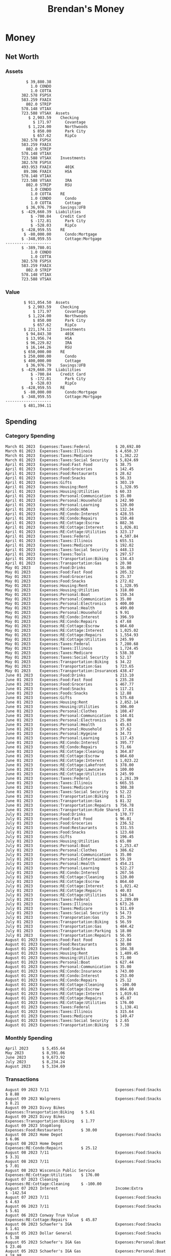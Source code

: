 #+TITLE: Brendan's Money
* Inputs                                                           :noexport:
** Prices
#+begin_src python :results verbatim raw
  import requests
  import os
  from datetime import date
  url = "https://alpha-vantage.p.rapidapi.com/query"
  stocks = [
    "VTSAX",
    "VTIAX",
    "FSPSX",
    "FXAIX"
  ]

  env_key = "RAPID_API_KEY"
  rapid_api_key = os.getenv(env_key)

  return_string = "#+name: prices\n#+begin_src ledger :eval never\n"
  for stock in stocks:
    querystring = {
      "function":"GLOBAL_QUOTE",
      "symbol":stock,
      "datatype":"csv"
    }
    headers = {
      "X-RapidAPI-Key": rapid_api_key,
      "X-RapidAPI-Host": "alpha-vantage.p.rapidapi.com"
    }
    response = requests.request("GET", url, headers=headers, params=querystring)
    csv_text = response.text.split('\r\n')
    headers = csv_text[0].split(',')
    values = csv_text[1].split(',')

    index = -1
    for i, header in enumerate(headers):
      if header == 'price':
	index = i
    if index != -1:
      return_string = return_string + "  P {} 00:00:00 {} ${}".format(date.today().strftime("%m/%d/%Y"), stock, values[index]) + "\n"
  return_string = return_string + "  P {} 00:00:00 {} ${}".format(date.today().strftime("%m/%d/%Y"), "CONDO", "250,000.00") + "\n"
  return_string = return_string + "  P {} 00:00:00 {} ${}".format(date.today().strftime("%m/%d/%Y"), "COTTA", "400,000.00") + "\n"
  return_string = return_string + "#+end_src"
  return return_string
#+end_src

#+RESULTS:
#+name: prices
#+begin_src ledger :eval never
  P 08/09/2023 00:00:00 VTSAX $108.8200
  P 08/09/2023 00:00:00 VTIAX $30.2500
  P 08/09/2023 00:00:00 FSPSX $46.1300
  P 08/09/2023 00:00:00 FXAIX $156.2800
  P 08/09/2023 00:00:00 CONDO $250,000.00
  P 08/09/2023 00:00:00 COTTA $400,000.00
#+end_src

** Transactions
#+name: transactions
#+begin_src ledger :eval never
  2023-03-31 * Stripe
      Income:Stripe:RSU                   $ -93,946.71
      Expenses:Taxes:Federal               $ 20,692.80
      Expenses:Taxes:Social Security        $ 5,824.69
      Expenses:Taxes:Medicare               $ 1,362.22
      Expenses:Taxes:Illinois               $ 4,650.37
      Assets:Investments:RSU                   3,051.0 STRIP @ $ 20.13

  2023-04-01 * Kass Property Management
      Expenses:Housing:Rent                 $ 1,328.95
      Assets:Checking:Northwoods           $ -1,328.95

  2023-04-01 * Huntington
      Liabilities:RE:Condo:Mortgage           $ 229.07
      Expenses:RE:Condo:Interest              $ 428.55
      Assets:Checking:RipCo                  $ -657.62

  2023-04-01 * Chase
      Liabilities:RE:Cottage:Mortgage         $ 614.45
      Expenses:RE:Cottage:Interest          $ 1,026.81
      Expenses:RE:Cottage:Escrow              $ 882.36
      Assets:Checking:Northwoods           $ -2,523.62

  2023-04-01 * 2672 N Halsted HOA
      Expenses:RE:Condo:HOA                   $ 132.34
      Assets:Checking:RipCo                  $ -132.34

  2023-04-01 * Zenlord Pro
      Income:RE:Condo:Rent                 $ -1,250.00
      Assets:Checking:RipCo                 $ 1,250.00

  2023-04-02 * Visible
      Expenses:Personal:Communication          $ 35.00
      Assets:Checking:Northwoods              $ -35.00

  2023-04-02 * Target
      Expenses:Food:Groceries                  $ 67.17
      Liabilities:Credit Card:Covantage       $ -67.17

  2023-04-02 * Mariano's
      Expenses:Food:Groceries                   $ 6.37
      Liabilities:Credit Card:Covantage        $ -6.37

  2023-04-02 * Jewel
      Expenses:Food:Groceries                  $ 11.31
      Liabilities:Credit Card:Covantage       $ -11.31

  2023-04-03 * PayRange
      Expenses:Personal:Household              $ 25.00
      Liabilities:Credit Card:Covantage       $ -25.00

  2023-04-04 * Transfer
      Assets:Savings:RipCo                    $ 460.04
      Assets:Checking:RipCo                  $ -460.04

  2023-04-05 * Dividend
      Assets:Investments:401K                    1.674 FXAIX
      Assets:Investments:HSA                     0.303 FXAIX
      Income:Extra

  2023-04-06 * Divvy Bikes
      Expenses:Transportation:Biking          $ 119.00
      Liabilities:Credit Card:Covantage      $ -119.00

  2023-04-09 * 7/11
      Expenses:Food:Snacks                     $ 30.00
      Liabilities:Credit Card:Covantage       $ -30.00

  2023-04-10 * Noodles & Company
      Expenses:Food:Fast Food                   $ 8.38
      Liabilities:Credit Card:Covantage        $ -8.38

  2023-04-11 * 7/11
      Expenses:Food:Snacks                      $ 4.20
      Liabilities:Credit Card:Covantage        $ -4.20

  2023-04-13 * Transfer
      Assets:Savings:Northwoods             $ 3,790.00
      Assets:Checking:Northwoods           $ -3,790.00

  2023-04-13 * Spectrum
      Expenses:RE:Cottage:Utilities            $ 69.99
      Assets:Checking:Northwoods              $ -69.99

  2023-04-13 * Wisconsin Public Service
      Expenses:RE:Cottage:Utilities           $ 162.00
      Assets:Checking:Northwoods             $ -162.00

  2023-04-13 * Huntington
      Liabilities:RE:Condo:Mortgage        $ 10,000.00
      Assets:Savings:UFB                  $ -10,000.00

  2023-04-13 * Transfer
      Assets:Savings:RipCo                  $ 2,000.93
      Assets:Savings:UFB                   $ -2,000.93

  2023-04-13 * Transfer
      Assets:Savings:RipCo                  $ 1,400.00
      Assets:Checking:RipCo                $ -1,400.00

  2023-04-14 * Stripe
      Income:Stripe:Paycheck               $ -6,333.77
      Income:Stripe:Wireless                  $ -50.00
      Income:Stripe:Wellness                  $ -51.02
      Expenses:Taxes:Federal                $ 1,161.43
      Expenses:Taxes:Social Security          $ 398.65
      Expenses:Taxes:Medicare                  $ 93.24
      Expenses:Taxes:Illinois                 $ 318.27
      Assets:Investments:401K                    5.623 FXAIX @ $ 143.62
      Assets:Investments:401K                     3.11 FSPSX @ $ 45.83
      Income:Stripe:HSA                      $ -100.00
      Assets:Investments:HSA                     2.226 FXAIX @ $ 144.11
      Assets:Savings:Covantage              $ 1,042.30
      Assets:Savings:Northwoods             $ 2,250.00

  2023-04-14 * Transfer
      Assets:Savings:Covantage                $ 586.29
      Assets:Savings:Covantage                $ 540.00
      Assets:Checking:Northwoods           $ -1,086.29
      Assets:Checking:Northwoods            $ 2,000.00
      Assets:Savings:Northwoods               $ -40.00
      Assets:Savings:Northwoods            $ -2,000.00
      Assets:Checking:RipCo                 $ 1,400.00
      Assets:Savings:RipCo                 $ -1,400.00
      Assets:Checking:RipCo                $ -1,000.00
      Assets:Savings:Covantage              $ 1,000.00

  2023-04-14 * SWAQ
      Income:SWAQ:Paycheck                   $ -135.18
      Expenses:Taxes:Medicare                   $ 1.96
      Expenses:Taxes:Social Security            $ 8.38
      Expenses:Taxes:Illinois                   $ 6.69
      Assets:Checking:Covantage               $ 118.15

  2023-04-14 * Cash Back
      Income:Extra                            $ -10.00
      Liabilities:Credit Card:Covantage        $ 10.00

  2023-04-14 * Payoff
      Liabilities:Credit Card:Covantage       $ 118.15
      Assets:Checking:Covantage              $ -118.15

  2023-04-18 * TurboTax
      Expenses:Taxes:Tools                    $ 297.57
      Liabilities:Credit Card:Covantage      $ -297.57

  2023-04-18 * DoorDash
      Expenses:Food:Fast Food                  $ 14.99
      Liabilities:Credit Card:Covantage       $ -14.99

  2023-04-19 * Transfer
      Assets:Checking:Park City             $ 1,540.00
      Assets:Checking:Park City             $ 1,000.00
      Assets:Checking:Park City               $ 628.59
      Assets:Savings:Covantage             $ -3,168.59

  2023-04-19 * Federal Income Taxes
      Expenses:Taxes:Federal                $ 2,208.00
      Assets:Savings:Northwoods            $ -2,208.00

  2023-04-19 * Broken Barrel
      Expenses:Food:Restaurants                 $ 9.04
      Expenses:Food:Restaurants                $ 19.58
      Liabilities:Credit Card:Covantage       $ -28.62

  2023-04-19 * Jewel
      Expenses:Food:Groceries                  $ 34.28
      Liabilities:Credit Card:Covantage       $ -34.28

  2023-04-19 * Taco Bell
      Expenses:Food:Fast Food                   $ 2.45
      Liabilities:Credit Card:Covantage        $ -2.45

  2023-04-19 * Away Luggage
      Expenses:Gifts                          $ 303.19
      Liabilities:Credit Card:Covantage      $ -303.19

  2023-04-19 * Lyft
      Expenses:Transportation:Biking            $ 0.34
      Liabilities:Credit Card:Covantage

  2023-04-21 * Crandon Water & Sewer
      Expenses:RE:Cottage:Utilities            $ 91.18
      Assets:Checking:Northwoods

  2023-04-23 * Dollar Tree
      Expenses:Personal:Household               $ 9.65
      Liabilities:Credit Card:Covantage

  2023-04-23 * Panera Bread
      Expenses:Food:Fast Food                   $ 3.65
      Liabilities:Credit Card:Covantage

  2023-04-23 * Stratechery
      Expenses:Personal:Learning              $ 120.00
      Liabilities:Credit Card:Covantage

  2023-04-23 * PayRange
      Expenses:Personal:Household              $ 25.00
      Liabilities:Credit Card:Covantage       $ -25.00

  2023-04-23 * Divvy Bikes
      Expenses:Transportation:Biking            $ 1.18
      Expenses:Transportation:Biking            $ 3.53
      Liabilities:Credit Card:Covantage

  2023-04-23 * 7/11
      Expenses:Food:Snacks                      $ 3.54
      Assets:Checking:RipCo

  2023-04-23 * Walgreens
      Expenses:Food:Snacks                      $ 1.31
      Assets:Checking:RipCo

  2023-04-23 * Cash
      Expenses:Personal:Household             $ 183.25
      Assets:Checking:RipCo

  2023-04-23 * Aldi
      Expenses:Food:Groceries                  $ 23.32
      Liabilities:Credit Card:Northwoods

  2023-04-23 * Home Depot
      Expenses:RE:Condo:Repairs                $ 96.52
      Liabilities:Credit Card:Northwoods

  2023-04-24 * Home Depot
      Expenses:RE:Condo:Repairs                $ 16.79
      Liabilities:Credit Card:Covantage

  2023-04-24 * Divvy Bikes
      Expenses:Transportation:Biking            $ 2.06
      Liabilities:Credit Card:Covantage

  2023-04-24 * McDonalds
      Expenses:Food:Fast Food                   $ 5.63
      Liabilities:Credit Card:Covantage

  2023-04-24 * 7/11
      Expenses:Food:Snacks                      $ 6.25
      Liabilities:Credit Card:Covantage

  2023-04-24 * Panera Bread
      Expenses:Food:Fast Food                   $ 3.65
      Liabilities:Credit Card:Covantage

  2023-04-24 * Dollar Tree
      Expenses:Food:Snacks                     $ 11.03
      Liabilities:Credit Card:Covantage

  2023-04-25 * Divvy Bikes
      Expenses:Transportation:Biking            $ 4.86
      Liabilities:Credit Card:Covantage

  2023-04-25 * Home Depot
      Expenses:RE:Condo:Repairs                $ 11.85
      Expenses:RE:Condo:Repairs                $ 25.32
      Liabilities:Credit Card:Covantage

  2023-04-25 * Citgo
      Expenses:Transportation:Gas              $ 20.98
      Liabilities:Credit Card:Covantage

  2023-04-26 * Xfinity
      Expenses:Housing:Utilities               $ 60.33
      Assets:Checking:Northwoods

  2023-04-28 * Interest
      Assets:Savings:Northwoods                 $ 0.81
      Income:Extra

  2023-04-28 * Stripe
      Income:Stripe:Paycheck               $ -6,333.77
      Expenses:Taxes:Federal                $ 1,138.41
      Expenses:Taxes:Social Security           $ 19.77
      Expenses:Taxes:Medicare                  $ 91.84
      Expenses:Taxes:Illinois                 $ 313.52
      Assets:Investments:401K                    5.578 FXAIX @ $ 144.776
      Assets:Investments:401K                    3.101 FSPSX @ $ 45.956
      Assets:Checking:Northwoods            $ 1,500.00
      Assets:Savings:Park City                $ 900.00
      Assets:Checking:RipCo                 $ 1,420.16

  2023-04-28 * SWAQ
      Income:SWAQ:Paycheck                   $ -343.98
      Expenses:Taxes:Medicare                   $ 4.98
      Expenses:Taxes:Social Security           $ 21.33
      Expenses:Taxes:Illinois                  $ 17.03
      Assets:Checking:Covantage               $ 300.64

  2023-04-28 * Transfer
      Assets:Savings:Park City                $ 368.59
      Assets:Checking:Park City

  2023-04-28 * Transfer
      Liabilities:Credit Card:Covantage       $ 300.64
      Assets:Checking:Covantage

  2023-04-28 * Divvy Bikes
      Expenses:Transportation:Biking            $ 0.56
      Expenses:Transportation:Biking            $ 1.11
      Liabilities:Credit Card:Covantage

  2023-04-30 * Divvy Bikes
      Expenses:Transportation:Biking            $ 1.79
      Liabilities:Credit Card:Covantage

  2023-04-30 * UFB Direct
      Assets:Savings:UFB                       $ 15.38
      Income:Extra

  2023-05-01 * Rent
      Assets:Savings:RipCo                    $ 900.00
      Income:RE:Condo:Rent

  2023-05-01 * Transfer
      Assets:Checking:Covantage             $ 1,232.06
      Assets:Checking:RipCo

  2023-05-01 * Huntington
      Liabilities:RE:Condo:Mortgage           $ 261.03
      Expenses:RE:Condo:Interest              $ 396.59
      Assets:Checking:RipCo                  $ -657.62

  2023-05-01 * Transfer
      Assets:Checking:Capital One             $ 100.00
      Assets:Checking:RipCo

  2023-05-01 * Transfer
      Assets:Checking:Northwoods            $ 1,400.00
      Assets:Savings:Northwoods

  2023-05-01 * Visible
      Expenses:Personal:Communication          $ 35.00
      Assets:Checking:Northwoods

  2023-05-01 * Transfer
      Liabilities:Credit Card:Northwoods      $ 119.84
      Assets:Checking:Northwoods

  2023-05-01 * Chase
      Liabilities:RE:Cottage:Mortgage         $ 616.24
      Expenses:RE:Cottage:Interest          $ 1,025.02
      Expenses:RE:Cottage:Escrow              $ 864.60
      Assets:Checking:Northwoods           $ -2,505.86

  2023-05-01 * Doordash
      Expenses:Food:Fast Food                   $ 7.70
      Expenses:Food:Fast Food                  $ 40.16
      Expenses:Food:Fast Food                  $ 11.61
      Assets:Checking:Northwoods

  2023-05-02 * Divvy Bikes
      Expenses:Transportation:Biking            $ 8.20
      Liabilities:Credit Card:Covantage

  2023-05-03 * Yardi Penny Test
      Assets:Checking:Park City                 $ 0.08
      Assets:Savings:RipCo                      $ 0.41
      Income:Extra

  2023-05-03 * Comed
      Expenses:Housing:Utilities               $ 60.00
      Assets:Checking:Northwoods

  2023-05-03 * Kass Property Management
      Expenses:Housing:Rent                 $ 1,328.95
      Assets:Checking:Northwoods

  2023-05-03 * Divvy Bikes
      Expenses:Transportation:Biking            $ 3.15
      Liabilities:Credit Card:Covantage

  2023-05-04 * Molly's Cupcake
      Expenses:Food:Snacks                      $ 8.90
      Liabilities:Credit Card:Covantage

  2023-05-05 * State of Illinois
      Assets:Savings:Northwoods                $ 66.00
      Expenses:Taxes:Illinois

  2023-05-05 * Divvy Bikes
      Expenses:Transportation:Biking            $ 1.30
      Liabilities:Credit Card:Covantage

  2023-05-07 * Chick-Fil-A
      Expenses:Food:Fast Food                   $ 8.84
      Liabilities:Credit Card:Covantage

  2023-05-07 * 7/11
      Expenses:Food:Snacks                      $ 1.51
      Liabilities:Credit Card:Covantage

  2023-05-07 * 7/11
      Expenses:Food:Snacks                      $ 3.30
      Liabilities:Credit Card:Covantage

  2023-05-07 * Divvy Bikes
      Expenses:Transportation:Biking            $ 1.11
      Liabilities:Credit Card:Covantage

  2023-05-07 * Divvy Bikes
      Expenses:Transportation:Biking            $ 0.88
      Liabilities:Credit Card:Covantage

  2023-05-07 * Home Depot
      Expenses:RE:Condo:Repairs                 $ 9.13
      Expenses:RE:Condo:Repairs                $ 38.55
      Liabilities:Credit Card:Northwoods

  2023-05-08 * Lotters
      Expenses:Food:Snacks                     $ 21.71
      Liabilities:Credit Card:Covantage

  2023-05-08 * Kwik Trip
      Expenses:Transportation:Gas              $ 35.41
      Liabilities:Credit Card:Covantage

  2023-05-08 * Conway True Value
      Expenses:RE:Cottage:Repairs              $ 37.93
      Liabilities:Credit Card:Covantage

  2023-05-08 * Kwik Trip
      Expenses:Food:Snacks                     $ 11.66
      Liabilities:Credit Card:Covantage

  2023-05-08 * Amazon
      Expenses:Personal:Household              $ 47.38
      Liabilities:Credit Card:Northwoods

  2023-05-09 * Wisconsin Public Service
      Expenses:RE:Cottage:Utilities           $ 176.00
      Assets:Checking:Northwoods

  2023-05-11 * Shell
      Expenses:Food:Fast Food                  $ 10.94
      Liabilities:Credit Card:Covantage

  2023-05-11 * Krist Oil
      Expenses:Transportation:Gas              $ 31.37
      Liabilities:Credit Card:Covantage

  2023-05-11 * Krist Oil
      Expenses:Food:Snacks                      $ 5.15
      Liabilities:Credit Card:Covantage

  2023-05-11 * Transfer
      Liabilities:Credit Card:Covantage       $ 990.33
      Assets:Checking:Covantage

  2023-05-11 * 7/11
      Expenses:Food:Snacks                      $ 5.96
      Liabilities:Credit Card:RipCo

  2023-05-11 * Chick-Fil-A
      Expenses:Food:Fast Food                   $ 8.84
      Liabilities:Credit Card:RipCo

  2023-05-11 * Shell
      Expenses:Transportation:Gas              $ 34.43
      Liabilities:Credit Card:RipCo

  2023-05-12 * SWAQ
      Income:SWAQ:Paycheck                   $ -568.44
      Expenses:Taxes:Medicare                   $ 8.25
      Expenses:Taxes:Social Security           $ 35.24
      Expenses:Taxes:Illinois                  $ 28.14
      Expenses:Taxes:Federal                    $ 3.57
      Assets:Checking:Covantage               $ 493.24

  2023-05-12 * Transfer
      Assets:Checking:Covantage                 $ 7.17
      Assets:Checking:Capital One              $ -7.17

  2023-05-12 * 7/11
      Expenses:Food:Snacks                     $ 92.83
      Assets:Checking:Capital One

  2023-05-12 * Stripe
      Income:Stripe:Paycheck               $ -6,333.77
      Income:Stripe:Wireless                  $ -50.00
      Income:Stripe:Wellness                 $ -156.01
      Expenses:Taxes:Federal                $ 1,161.43
      Expenses:Taxes:Medicare                  $ 93.23
      Expenses:Taxes:Illinois                 $ 318.27
      Assets:Investments:401K                    5.635 FXAIX @ $ 143.309
      Assets:Investments:401K                    3.118 FSPSX @ $ 45.71
      Income:Stripe:HSA                      $ -100.00
      Assets:Investments:HSA                     2.232 FXAIX @ $ 143.741
      Assets:Checking:Park City               $ 900.00
      Assets:Checking:Northwoods            $ 1,500.00
      Assets:Checking:RipCo                 $ 1,395.95

  2023-05-12 * Amazon
      Liabilities:Credit Card:Northwoods       $ 37.47
      Expenses:Personal:Household

  2023-05-13 * iPhone
      Expenses:Personal:Electronics           $ 400.00
      Assets:Checking:Covantage

  2023-05-13 * 7/11
      Expenses:Food:Snacks                      $ 2.01
      Assets:Checking:Covantage

  2023-05-13 * Armitage Mayfest
      Expenses:Food:Fast Food                  $ 14.69
      Assets:Checking:Covantage

  2023-05-13 * 7/11
      Expenses:Food:Snacks                      $ 5.96
      Assets:Checking:Covantage

  2023-05-13 * Target
      Expenses:Food:Snacks                      $ 4.83
      Assets:Checking:Covantage

  2023-05-13 * Krispy Krunchy
      Expenses:Food:Fast Food                   $ 9.79
      Assets:Checking:Covantage

  2023-05-14 * 7/11
      Expenses:Food:Snacks                      $ 5.96
      Liabilities:Credit Card:Northwoods

  2023-05-15 * 7/11
      Expenses:Food:Snacks                      $ 5.64
      Liabilities:Credit Card:Covantage

  2023-05-15 * Road Ranger
      Expenses:Transportation:Gas              $ 12.01
      Liabilities:Credit Card:Covantage

  2023-05-15 * Subway
      Expenses:Food:Fast Food                   $ 1.10
      Liabilities:Credit Card:Covantage

  2023-05-15 * Phillips 66
      Expenses:Food:Snacks                      $ 2.43
      Expenses:Transportation:Gas              $ 39.17
      Liabilities:Credit Card:Covantage

  2023-05-15 * DQ
      Expenses:Food:Fast Food                   $ 4.43
      Liabilities:Credit Card:Covantage

  2023-05-15 * Divvy Bikes
      Expenses:Transportation:Biking            $ 2.78
      Liabilities:Credit Card:Covantage

  2023-05-15 * Cash Back
      Liabilities:Credit Card:Covantage        $ 10.00
      Income:Extra

  2023-05-15 * Peoples Gas
      Expenses:Housing:Utilities              $ 188.00
      Assets:Checking:Northwoods

  2023-05-15 * Spectrum
      Expenses:RE:Cottage:Utilities            $ 69.99
      Assets:Checking:Northwoods

  2023-05-15 * Stripe
      Income:Stripe:RSU                   $ -22,565.73
      Expenses:Taxes:Federal                $ 4,977.27
      Expenses:Taxes:Medicare                 $ 327.20
      Expenses:Taxes:Illinois               $ 1,117.00
      Assets:Investments:RSU                     802.0 STRIP @ $ 20.13

  2023-05-17 * 7/11
      Expenses:Food:Snacks                      $ 6.08
      Liabilities:Credit Card:Northwoods

  2023-05-17 * Buona Beef
      Expenses:Food:Fast Food                   $ 5.49
      Liabilities:Credit Card:Northwoods

  2023-05-17 * Auntie Anne's
      Expenses:Food:Fast Food                   $ 8.71
      Liabilities:Credit Card:Northwoods

  2023-05-17 * Panera Bread
      Expenses:Food:Fast Food                   $ 3.65
      Liabilities:Credit Card:Northwoods

  2023-05-17 * Walgreens
      Expenses:Food:Snacks                      $ 3.56
      Liabilities:Credit Card:Northwoods

  2023-05-18 * 7/11
      Expenses:Food:Snacks                      $ 5.38
      Liabilities:Credit Card:Covantage

  2023-05-18 * 7/11
      Expenses:Food:Snacks                      $ 5.17
      Liabilities:Credit Card:Covantage

  2023-05-18 * Divvy Bikes
      Expenses:Transportation:Biking           $ 12.09
      Liabilities:Credit Card:Covantage

  2023-05-18 * Transfer
      Assets:Savings:UFB                    $ 4,000.00
      Assets:Savings:RipCo

  2023-05-18 * Transfer
      Assets:Savings:UFB                    $ 4,000.00
      Assets:Savings:Northwoods

  2023-05-18 * Adams Mobile Marine
      Expenses:Personal:Boat                  $ 150.34
      Liabilities:Credit Card:Northwoods

  2023-05-18 * Kwik Trip
      Expenses:Food:Snacks                      $ 7.71
      Liabilities:Credit Card:Northwoods

  2023-05-18 * Culver's
      Expenses:Food:Fast Food                  $ 10.96
      Liabilities:Credit Card:Northwoods

  2023-05-18 * BP
      Expenses:Food:Snacks                      $ 5.94
      Liabilities:Credit Card:Northwoods

  2023-05-18 * Popeye's
      Expenses:Food:Fast Food                   $ 6.12
      Liabilities:Credit Card:Northwoods

  2023-05-18 * Panera Bread
      Expenses:Food:Fast Food                   $ 3.65
      Liabilities:Credit Card:Northwoods

  2023-05-18 * 7/11
      Expenses:Food:Snacks                     $ 32.01
      Liabilities:Credit Card:Northwoods

  2023-05-19 * Mom
      Assets:Checking:Covantage               $ 105.09
      Expenses:Transportation:Gas

  2023-05-19 * Gas
      Expenses:Transportation:Gas              $ 26.71
      Liabilities:Credit Card:RipCo

  2023-05-19 * Dollar General
      Expenses:Food:Snacks                     $ 10.39
      Liabilities:Credit Card:Northwoods

  2023-05-20 * XSport
      Expenses:Personal:Health                $ 499.00
      Liabilities:Credit Card:Northwoods

  2023-05-21 * Krist Oil
      Expenses:Transportation:Gas              $ 92.85
      Liabilities:Credit Card:Covantage

  2023-05-21 * Geico
      Expenses:Transportation:Insurance       $ 438.47
      Liabilities:Credit Card:Covantage

  2023-05-22 * Dollar General
      Expenses:Food:Snacks                      $ 6.00
      Liabilities:Credit Card:Covantage

  2023-05-22 * Culver's
      Expenses:Food:Fast Food                  $ 11.49
      Liabilities:Credit Card:Covantage

  2023-05-22 * Corcoran's
      Expenses:Food:Drinks                     $ 16.00
      Liabilities:Credit Card:Covantage

  2023-05-23 * Walgreens
      Expenses:Transportation:Gas             $ 107.13
      Liabilities:Credit Card:Covantage

  2023-05-23 * Milito's
      Expenses:Transportation:Gas              $ 44.84
      Liabilities:Credit Card:Covantage

  2023-05-23 * Shell
      Expenses:Transportation:Gas              $ 33.79
      Liabilities:Credit Card:Covantage

  2023-05-23 * Shell
      Expenses:Food:Snacks                      $ 8.01
      Liabilities:Credit Card:Covantage

  2023-05-23 * Jewel Osco
      Expenses:Food:Groceries                  $ 25.37
      Liabilities:Credit Card:Covantage

  2023-05-23 * Taco Bell
      Expenses:Food:Fast Food                  $ 12.15
      Liabilities:Credit Card:Covantage

  2023-05-23 * Transfer
      Assets:Savings:Northwoods               $ 963.37
      Assets:Checking:Northwoods

  2023-05-24 * 7/11
      Expenses:Food:Snacks                      $ 3.92
      Liabilities:Credit Card:Covantage

  2023-05-24 * Divvy Bikes
      Expenses:Transportation:Biking            $ 0.88
      Liabilities:Credit Card:Covantage

  2023-05-24 * Transfer
      Assets:Savings:Park City              $ 2,800.08
      Assets:Checking:Park City

  2023-05-24 * Transfer
      Assets:Savings:RipCo                  $ 2,230.00
      Assets:Checking:RipCo

  2023-05-24 * Transfer
      Assets:Savings:UFB                    $ 2,515.43
      Assets:Savings:RipCo

  2023-05-24 * Transfer
      Liabilities:Credit Card:RipCo            $ 75.94
      Assets:Savings:RipCo

  2023-05-25 * Dividend
      Assets:Checking:Covantage                 $ 0.10
      Income:Extra

  2023-05-25 * Xfinity
      Expenses:Housing:Utilities               $ 70.00
      Assets:Checking:Northwoods

  2023-05-25 * Transfer
      Assets:Savings:UFB                    $ 1,422.18
      Assets:Savings:Northwoods

  2023-05-25 * Panera Bread
      Expenses:Food:Fast Food                  $ 25.00
      Liabilities:Credit Card:Northwoods

  2023-05-25 * Divvy Bikes
      Expenses:Transportation:Biking            $ 3.83
      Liabilities:Credit Card:Covantage

  2023-05-26 * SWAQ
      Income:SWAQ:Paycheck                   $ -273.06
      Expenses:Taxes:Medicare                   $ 3.96
      Expenses:Taxes:Social Security           $ 16.93
      Expenses:Taxes:Illinois                  $ 13.52
      Assets:Checking:Covantage               $ 238.65

  2023-05-26 * Stripe
      Income:Stripe:Paycheck               $ -6,333.78
      Expenses:Taxes:Federal                $ 1,138.41
      Expenses:Taxes:Medicare                 $ 105.74
      Expenses:Taxes:Illinois                 $ 313.52
      Assets:Investments:401K                    3.163 FSPSX @ $ 45.055
      Assets:Investments:401K                    5.521 FXAIX @ $ 146.27
      Assets:Checking:Park City               $ 900.00
      Assets:Checking:Northwoods            $ 1,500.00
      Assets:Checking:RipCo                 $ 1,426.04

  2023-05-26 * Transfer
      Assets:Checking:Northwoods               $ 10.05
      Assets:Checking:Covantage

  2023-05-26 * Transfer
      Assets:Savings:UFB                    $ 1,600.00
      Assets:Savings:Park City

  2023-05-26 * Shareworks
      Assets:Savings:UFB                   $ 62,584.17
      Assets:Investments:RSU                  -3,109.0 STRIP @ $ 20.13

  2023-05-26 * Transfer
      Liabilities:Credit Card:Covantage       $ 638.65
      Assets:Checking:Covantage

  2023-05-26 * Transfer
      Assets:Checking:Covantage                $ 35.00
      Assets:Checking:Covantage               $ 221.28
      Assets:Checking:Park City

  2023-05-26 * Transfer
      Assets:Checking:Northwoods               $ 35.00
      Assets:Checking:Covantage

  2023-05-26 * Income
      Liabilities:Credit Card:Covantage        $ 25.00
      Income:Extra

  2023-05-26 * Transfer
      Liabilities:Credit Card:Covantage       $ 221.28
      Assets:Checking:Covantage

  2023-05-26 * Transfer
      Liabilities:Credit Card:Northwoods      $ 842.16
      Assets:Checking:Park City

  2023-05-26 * Transfer
      Assets:Checking:Park City               $ 842.16
      Assets:Checking:Park City               $ 221.28
      Assets:Checking:Park City                $ 34.20
      Assets:Savings:Park City

  2023-05-26 * Adam Marvin
      Expenses:RE:Cottage:Repairs           $ 1,517.00
      Assets:Checking:RipCo

  2023-05-30 * Rent
      Assets:Checking:RipCo                   $ 117.66
      Income:RE:Condo:Rent

  2023-05-30 * Shell
      Expenses:Transportation:Gas             $ 371.03
      Assets:Savings:Park City

  2023-05-30 * Transfer
      Assets:Investments:IRA                $ 6,500.00
      Assets:Savings:UFB

  2023-06-01 * Huntington
      Liabilities:RE:Condo:Mortgage           $ 261.85
      Expenses:RE:Condo:Interest              $ 395.77
      Assets:Checking:RipCo                  $ -657.62

  2023-06-01 * Transfer
      Assets:Checking:Covantage                $ 27.00
      Assets:Checking:RipCo

  2023-06-01 * Rent
      Assets:Checking:RipCo                 $ 1,117.66
      Income:RE:Condo:Rent

  2023-06-01 * Interest
      Assets:Savings:UFB                       $ 86.54
      Income:Extra

  2023-06-01 * Kass Property Management
      Expenses:Housing:Rent                 $ 1,409.45
      Assets:Checking:Park City

  2023-06-01 * Chase
      Liabilities:RE:Cottage:Mortgage         $ 618.04
      Expenses:RE:Cottage:Interest          $ 1,023.22
      Expenses:RE:Cottage:Escrow              $ 864.60
      Assets:Checking:Northwoods

  2023-06-01 * Visible
      Expenses:Personal:Communication          $ 35.00
      Assets:Checking:Northwoods

  2023-06-01 * Interest
      Assets:Checking:Covantage                 $ 0.04
      Income:Extra

  2023-06-01 * Interest
      Liabilities:Credit Card:RipCo             $ 0.76
      Income:Extra

  2023-06-04 * Panera Bread
      Expenses:Food:Fast Food                   $ 3.71
      Liabilities:Credit Card:Covantage

  2023-06-04 * Divvy Bikes
      Expenses:Transportation:Biking            $ 4.42
      Liabilities:Credit Card:Covantage

  2023-06-04 * Panera Bread
      Expenses:Food:Fast Food                   $ 3.71
      Liabilities:Credit Card:Covantage

  2023-06-04 * Jeni's
      Expenses:Food:Fast Food                   $ 7.76
      Liabilities:Credit Card:Covantage

  2023-06-05 * Transfer
      Assets:Savings:RipCo                    $ 460.45
      Assets:Checking:RipCo

  2023-06-05 * Mariano's
      Expenses:Food:Groceries                  $ 73.70
      Assets:Savings:UFB

  2023-06-05 * Comed
      Expenses:Housing:Utilities               $ 71.00
      Assets:Checking:Park City

  2023-06-05 * Ricky
      Expenses:RE:Cottage:Lawncare             $ 50.00
      Assets:Savings:Northwoods

  2023-06-05 * Wisconsin Public Service
      Expenses:RE:Cottage:Utilities           $ 176.00
      Assets:Checking:Northwoods

  2023-06-05 * Interest
      Assets:Checking:Northwoods                $ 0.45
      Income:Extra

  2023-06-05 * Target
      Expenses:Food:Groceries                  $ 38.90
      Liabilities:Credit Card:Covantage

  2023-06-06 * Divvy Bikes
      Expenses:Transportation:Biking           $ 12.34
      Liabilities:Credit Card:Covantage

  2023-06-06 * Barnes & Noble
      Expenses:Personal:Learning               $ 11.02
      Liabilities:Credit Card:Covantage

  2023-06-06 * USPS
      Expenses:Personal:Health                  $ 0.63
      Liabilities:Credit Card:Covantage

  2023-06-06 * Divvy Bikes
      Expenses:Transportation:Biking            $ 1.67
      Liabilities:Credit Card:Covantage

  2023-06-07 * Transfer
      Assets:Savings:RipCo                 $ 26,385.25
      Assets:Savings:UFB

  2023-06-07 * Vanguard
      Assets:Investments:IRA                    50.069 VTIAX @ $ 29.9589
      Assets:Investments:IRA                    48.286 VTSAX @ $ 103.5494
      Assets:Investments:IRA               $ -6,500.00

  2023-06-07 * Divvy Bikes
      Expenses:Transportation:Biking            $ 4.26
      Liabilities:Credit Card:Covantage

  2023-06-07 * 7/11
      Expenses:Food:Snacks                      $ 5.38
      Liabilities:Credit Card:Covantage

  2023-06-07 * Divvy Bikes
      Expenses:Transportation:Biking            $ 3.05
      Liabilities:Credit Card:Covantage

  2023-06-08 * 7/11
      Expenses:Food:Snacks                      $ 4.42
      Liabilities:Credit Card:Covantage

  2023-06-08 * Divvy Bikes
      Expenses:Transportation:Biking            $ 3.26
      Liabilities:Credit Card:Covantage

  2023-06-08 * Transfer
      Liabilities:RE:Condo:Mortgage        $ 15,000.00
      Assets:Savings:RipCo

  2023-06-08 * Transfer
      Assets:Checking:RipCo                $ 11,845.70
      Assets:Savings:RipCo

  2023-06-08 * Transfer
      Assets:Checking:RipCo                 $ 3,229.75
      Assets:Savings:UFB

  2023-06-08 * Transfer
      Liabilities:RE:Condo:Mortgage        $ 11,503.32
      Assets:Checking:RipCo

  2023-06-08 * Panera Bread
      Expenses:Food:Fast Food                  $ 21.80
      Assets:Savings:UFB

  2023-06-09 * Transfer
      Liabilities:RE:Condo:Mortgage         $ 3,572.13
      Assets:Checking:RipCo

  2023-06-09 * Stripe
      Income:Stripe:Paycheck               $ -6,333.77
      Income:Stripe:Wireless                  $ -50.00
      Income:Stripe:Wellness                 $ -164.78
      Expenses:Taxes:Federal                $ 1,122.98
      Expenses:Taxes:Medicare                 $ 147.33
      Expenses:Taxes:Illinois                 $ 310.34
      Assets:Investments:401K                    3.131 FSPSX @ $ 45.518
      Assets:Investments:401K                    5.397 FXAIX @ $ 149.63
      Income:Stripe:HSA                      $ -100.00
      Assets:Investments:HSA                     2.125 FXAIX @ $ 150.98
      Assets:Savings:UFB                    $ 1,547.00
      Assets:Checking:Northwoods            $ 1,400.00
      Assets:Checking:Park City               $ 850.00

  2023-06-09 * SWAQ
      Assets:Checking:Covantage               $ 354.45
      Expenses:Taxes:Illinois                  $ 20.07
      Expenses:Taxes:Medicare                   $ 5.88
      Expenses:Taxes:Social Security           $ 25.14
      Income:SWAQ:Paycheck                   $ -405.54

  2023-06-09 * Transfer
      Assets:Checking:Northwoods              $ -50.00
      Assets:Savings:Northwoods                $ 50.00

  2023-06-09 * Transfer
      Liabilities:Credit Card:Covantage       $ 104.53
      Assets:Checking:Covantage

  2023-06-09 * Brooke Janicki
      Expenses:RE:Cottage:Cleaning            $ 140.00
      Assets:Checking:Covantage

  2023-06-09 * Divvy Bikes
      Expenses:Transportation:Biking            $ 4.39
      Liabilities:Credit Card:Covantage

  2023-06-10 * TimeCave
      Expenses:Personal:Electronics            $ 25.00
      Liabilities:Credit Card:RipCo

  2023-06-11 * Transfer
      Assets:Checking:RipCo                 $ 5,560.20
      Assets:Savings:UFB

  2023-06-11 * Over/Under
      Expenses:Food:Drinks                    $ 150.00
      Assets:Checking:Park City

  2023-06-11 * Transfer
      Liabilities:RE:Condo:Mortgage          $ 5560.20
      Assets:Checking:RipCo

  2023-06-11 * Transfer
      Assets:Checking:Northwoods               $ 50.00
      Assets:Checking:Covantage

  2023-06-11 * Divvy Bikes
      Expenses:Transportation:Biking            $ 1.18
      Liabilities:Credit Card:Covantage

  2023-06-11 * Divvy Bikes
      Expenses:Transportation:Biking            $ 3.24
      Liabilities:Credit Card:Covantage

  2023-06-11 * Target
      Expenses:Food:Groceries                  $ 31.58
      Liabilities:Credit Card:RipCo

  2023-06-11 * Home Depot
      Expenses:RE:Condo:Repairs                $ 11.64
      Liabilities:Credit Card:RipCo

  2023-06-11 * Home Depot
      Expenses:RE:Condo:Repairs                $ 42.08
      Liabilities:Credit Card:RipCo

  2023-06-11 * Chick Fil A
      Expenses:Food:Fast Food                   $ 8.84
      Liabilities:Credit Card:RipCo

  2023-06-12 * Mariano's
      Expenses:Food:Groceries                 $ 168.75
      Assets:Checking:Park City

  2023-06-12 * Mariano's
      Expenses:Food:Groceries                  $ 19.26
      Liabilities:Credit Card:Covantage

  2023-06-12 * Dollar Tree
      Expenses:Food:Snacks                      $ 5.51
      Liabilities:Credit Card:Covantage

  2023-06-12 * McDonalds
      Expenses:Food:Fast Food                   $ 6.63
      Liabilities:Credit Card:Covantage

  2023-06-12 * McDonalds
      Expenses:Food:Fast Food                   $ 3.87
      Liabilities:Credit Card:Covantage

  2023-06-12 * Dunkin Donuts
      Expenses:Food:Fast Food                   $ 1.65
      Liabilities:Credit Card:Covantage

  2023-06-12 * Lyft
      Expenses:Transportation:Ride Share       $ 17.61
      Liabilities:Credit Card:Covantage

  2023-06-12 * Culver's
      Expenses:Food:Fast Food                  $ 13.00
      Liabilities:Credit Card:Covantage

  2023-06-12 * Divvy Bikes
      Expenses:Transportation:Biking            $ 1.67
      Liabilities:Credit Card:Covantage

  2023-06-13 * Spectrum
      Expenses:RE:Cottage:Utilities            $ 69.99
      Assets:Checking:Northwoods

  2023-06-13 * Home Depot
      Expenses:RE:Condo:Repairs                $ 11.91
      Liabilities:Credit Card:Covantage

  2023-06-13 * Home Depot
      Expenses:RE:Condo:Repairs                 $ 6.03
      Liabilities:Credit Card:RipCo

  2023-06-13 * Home Depot
      Expenses:Gifts                          $ 335.68
      Liabilities:Credit Card:Covantage

  2023-06-13 * Divvy Bikes
      Expenses:Transportation:Biking            $ 3.15
      Liabilities:Credit Card:Covantage

  2023-06-13 * 7/11
      Expenses:Foods:Snacks                     $ 2.72
      Liabilities:Credit Card:Covantage

  2023-06-13 * 7/11
      Expenses:Foods:Snacks                    $ 10.16
      Liabilities:Credit Card:Covantage

  2023-06-13 * Transfer
      Liabilities:Credit Card:Covantage        $ 86.96
      Assets:Checking:Covantage

  2023-06-13 * Sure-Dry
      Liabilities:Credit Card:Covantage     $ 2,263.93
      Income:Extra

  2023-06-13 * Transfer
      Assets:Checking:RipCo                 $ 1,909.26
      Liabilities:Credit Card:Covantage

  2023-06-13 * Transfer
      Liabilities:Credit Card:RipCo           $ 124.41
      Assets:Checking:RipCo

  2023-06-13 * Transfer
      Liabilities:RE:Condo:Mortgage         $ 1,749.60
      Assets:Checking:RipCo

  2023-06-13 * Transfer
      Assets:Checking:Covantage                $ 35.00
      Assets:Checking:RipCo

  2023-06-14 * VRBO
      Assets:Savings:Northwoods             $ 1,196.26
      Income:RE:Cottage:Rent

  2023-06-14 * Transfer
      Assets:Savings:UFB                    $ 1,196.26
      Assets:Savings:Northwoods

  2023-06-15 * Transfer
      Liabilities:RE:Condo:Mortgage         $ 1,000.00
      Assets:Savings:UFB

  2023-06-15 * Transfer
      Assets:Checking:Covantage               $ 196.26
      Assets:Savings:UFB

  2023-06-16 * Transfer
      Assets:Checking:Covantage                 $ 0.25
      Assets:Checking:RipCo

  2023-06-16 * Taco Bell
      Expenses:Food:Fast Food                  $ 25.00
      Assets:Checking:Covantage

  2023-06-16 * Divvy Bikes
      Expenses:Transportation:Biking            $ 1.18
      Assets:Checking:Covantage

  2023-06-16 * Interest
      Assets:Savings:UFB                        $ 0.09
      Income:Extra

  2023-06-17 * Buffalo Wild Wings
      Expenses:Food:Fast Food                  $ 25.00
      Assets:Checking:Covantage

  2023-06-17 * 7/11
      Expenses:Food:Snacks                      $ 8.24
      Assets:Checking:Covantage

  2023-06-17 * Barnes & Noble
      Expenses:Personal:Learning               $ 34.32
      Assets:Checking:Covantage

  2023-06-18 * Kwik Trip
      Expenses:Transportation:Gas              $ 35.02
      Assets:Checking:Covantage

  2023-06-18 * Kwik Trip
      Expenses:Food:Drinks                     $ 33.22
      Assets:Checking:Covantage

  2023-06-18 * Jewel
      Expenses:Food:Groceries                  $ 28.69
      Assets:Checking:Covantage

  2023-06-18 * Wrigley Field
      Expenses:Food:Drinks                     $ 29.88
      Assets:Checking:Covantage

  2023-06-18 * Chick-Fil-A
      Expenses:Food:Fast Food                   $ 8.21
      Assets:Checking:Covantage

  2023-06-18 * Goodman Theatre
      Expenses:Gifts                          $ 240.00
      Liabilities:Credit Card:Covantage

  2023-06-18 * Target
      Expenses:Food:Groceries                  $ 18.89
      Liabilities:Credit Card:Covantage

  2023-06-18 * Home Depot
      Expenses:Personal:Household              $ 12.62
      Liabilities:Credit Card:Covantage

  2023-06-18 * Subway
      Expenses:Food:Fast Food                   $ 1.75
      Liabilities:Credit Card:Covantage

  2023-06-18 * McDonalds
      Expenses:Food:Fast Food                   $ 6.18
      Liabilities:Credit Card:Covantage

  2023-06-18 * Noodles & Company
      Expenses:Food:Fast Food                   $ 3.63
      Liabilities:Credit Card:Covantage

  2023-06-18 * 7/11
      Expenses:Food:Snacks                      $ 6.25
      Liabilities:Credit Card:Covantage

  2023-06-18 * Taco Bell
      Expenses:Food:Fast Food                  $ 17.53
      Liabilities:Credit Card:Covantage

  2023-06-18 * GoDaddy
      Expenses:Personal:Communication         $ 109.01
      Liabilities:Credit Card:Covantage

  2023-06-19 * Divvy Bikes
      Expenses:Transportation:Biking            $ 3.52
      Liabilities:Credit Card:Covantage

  2023-06-19 * Divvy Bikes
      Expenses:Transportation:Biking            $ 6.20
      Liabilities:Credit Card:Covantage

  2023-06-19 * Divvy Bikes
      Expenses:Transportation:Biking            $ 8.52
      Liabilities:Credit Card:Covantage

  2023-06-20 * Transfer
      Liabilities:Credit Card:Covantage         $ 2.75
      Assets:Checking:Covantage

  2023-06-21 * McDonald's
      Expenses:Food:Fast Food                   $ 6.24
      Liabilities:Credit Card:Northwoods

  2023-06-21 * 7/11
      Expenses:Food:Snacks                     $ 10.29
      Liabilities:Credit Card:Northwoods

  2023-06-22 * Walgreens
      Expenses:Food:Snacks                      $ 3.95
      Liabilities:Credit Card:Northwoods

  2023-06-22 * 7/11
      Expenses:Food:Snacks                      $ 5.04
      Liabilities:Credit Card:Northwoods

  2023-06-22 * 7/11
      Expenses:Food:Snacks                      $ 9.25
      Liabilities:Credit Card:Northwoods

  2023-06-22 * Noodles & Company
      Expenses:Food:Fast Food                   $ 3.63
      Liabilities:Credit Card:Northwoods

  2023-06-22 * Noodles & Company
      Expenses:Food:Fast Food                   $ 3.63
      Liabilities:Credit Card:Northwoods

  2023-06-22 * 7/11
      Expenses:Food:Snacks                      $ 5.35
      Liabilities:Credit Card:Northwoods

  2023-06-22 * 7/11
      Expenses:Food:Snacks                     $ 12.65
      Liabilities:Credit Card:Northwoods

  2023-06-22 * Panera Bread
      Expenses:Food:Fast Food                   $ 3.71
      Liabilities:Credit Card:Northwoods

  2023-06-22 * Chick-fil-a
      Expenses:Food:Fast Food                   $ 8.84
      Liabilities:Credit Card:Northwoods

  2023-06-22 * Taco Bell
      Expenses:Food:Fast Food                  $ 10.37
      Liabilities:Credit Card:Northwoods

  2023-06-22 * 7/11
      Expenses:Food:Snacks                     $ 10.09
      Liabilities:Credit Card:Northwoods

  2023-06-22 * Divvy Bikes
      Expenses:Transportation:Biking            $ 6.50
      Liabilities:Credit Card:Covantage

  2023-06-23 * Transfer
      Assets:Savings:RipCo                 $ -1,000.00
      Assets:Savings:Park City             $ -1,000.00
      Assets:Savings:Northwoods            $ -1,000.00
      Assets:Savings:Covantage              $ 3,000.00

  2023-06-23 * Stripe
      Income:Stripe:Paycheck               $ -6,333.77
      Expenses:Taxes:Federal                $ 1,138.41
      Expenses:Taxes:Medicare                 $ 148.84
      Expenses:Taxes:Illinois                 $ 313.52
      Assets:Investments:401K                    5.333 FXAIX @ $ 151.42696
      Assets:Investments:401K                    3.149 FSPSX @ $ 45.2556367
      Assets:Savings:UFB                    $ 1,532.93
      Assets:Checking:Northwoods            $ 1,400.00
      Assets:Checking:Park City               $ 850.00

  2023-06-23 * Peoples Gas
      Expenses:Housing:Utilities               $ 94.00
      Assets:Checking:Park City

  2023-06-23 * SWAQ
      Income:SWAQ:Paycheck                   $ -436.68
      Expenses:Taxes:Medicare                   $ 6.33
      Expenses:Taxes:Social Security           $ 27.08
      Expenses:Taxes:Illinois                  $ 21.62
      Assets:Checking:Covantage               $ 381.65

  2023-06-23 * Transfer
      Liabilities:Credit Card:Covantage       $ 381.65
      Assets:Checking:Covantage

  2023-06-23 * Divvy Bikes
      Expenses:Transportation:Biking            $ 1.11
      Liabilities:Credit Card:Covantage

  2023-06-23 * Lincoln Park Auto
      Expenses:Transportation:Repairs         $ 751.78
      Liabilities:Credit Card:Northwoods

  2023-06-23 * 7/11
      Expenses:Food:Snacks                      $ 8.08
      Liabilities:Credit Card:Northwoods

  2023-06-23 * Walgreens
      Expenses:Food:Snacks                      $ 1.31
      Liabilities:Credit Card:Northwoods

  2023-06-23 * Target
      Expenses:Food:Snacks                      $ 2.73
      Liabilities:Credit Card:Northwoods

  2023-06-23 * Walgreens
      Expenses:Food:Snacks                      $ 1.97
      Liabilities:Credit Card:Northwoods

  2023-06-23 * Taco Bell
      Expenses:Food:Fast Food                  $ 12.48
      Liabilities:Credit Card:Northwoods

  2023-06-24 * McDonald's
      Expenses:Food:Fast Food                   $ 4.20
      Liabilities:Credit Card:Northwoods

  2023-06-24 * BP
      Expenses:Food:Snacks                      $ 8.24
      Liabilities:Credit Card:Northwoods

  2023-06-24 * BP
      Expenses:Transportation:Gas              $ 30.00
      Liabilities:Credit Card:Northwoods

  2023-06-24 * Target
      Expenses:Personal:Clothes                $ 27.77
      Liabilities:Credit Card:Northwoods

  2023-06-24 * Walgreens
      Expenses:Food:Snacks                      $ 1.31
      Liabilities:Credit Card:Northwoods

  2023-06-24 * Chick-fil-a
      Expenses:Food:Fast Food                   $ 9.90
      Liabilities:Credit Card:Northwoods

  2023-06-24 * Target
      Expenses:Personal:Hygeine                $ 34.73
      Liabilities:Credit Card:Northwoods

  2023-06-24 * McDonald's
      Expenses:Food:Fast Food                   $ 6.18
      Liabilities:Credit Card:Northwoods

  2023-06-24 * Walgreens
      Expenses:Food:Snacks                      $ 5.84
      Liabilities:Credit Card:Northwoods

  2023-06-24 * Brooke Janicki
      Expenses:RE:Cottage:Cleaning             $ 84.87
      Assets:Checking:Covantage

  2023-06-24 * Ricky
      Expenses:RE:Cottage:Lawncare             $ 50.00
      Assets:Checking:Covantage

  2023-06-24 * Dan's Docks
      Expenses:RE:Cottage:Lakefront           $ 378.00
      Assets:Checking:Covantage

  2023-06-24 * Patagonia
      Expenses:Personal:Clothes                $ 80.70
      Liabilities:Credit Card:Covantage

  2023-06-24 * State Street Barber
      Expenses:Personal:Health                 $ 45.00
      Liabilities:Credit Card:Covantage

  2023-06-25 * Walgreens
      Expenses:Food:Snacks                      $ 1.31
      Liabilities:Credit Card:Covantage

  2023-06-25 * Athletic Greens
      Expenses:Food:Groceries                  $ 88.00
      Liabilities:Credit Card:Covantage

  2023-06-25 * McDonald's
      Expenses:Food:Fast Food                   $ 7.83
      Liabilities:Credit Card:Covantage

  2023-06-25 * Kass Property Management
      Expenses:Housing:Rent                 $ 1,442.69
      Liabilities:Credit Card:Covantage

  2023-06-25 * Transfer
      Liabilities:Credit Card:Covantage        $ 12.13
      Assets:Checking:Covantage

  2023-06-25 * Transfer
      Assets:Checking:Covantage               $ 525.00
      Assets:Checking:Park City

  2023-06-25 * PayRange
      Expenses:Personal:Household              $ 25.00
      Liabilities:Credit Card:Covantage

  2023-06-25 * Barnes & Noble
      Expenses:Personal:Learning               $ 72.09
      Liabilities:Credit Card:Covantage

  2023-06-26 * Xfinity
      Expenses:Housing:Utilities               $ 70.00
      Assets:Checking:Park City

  2023-06-26 * Divvy Bikes
      Expenses:Transportation:Biking            $ 1.30
      Liabilities:Credit Card:Covantage

  2023-06-26 * Brooke Janicki
      Expenses:RE:Cottage:Cleaning            $ 140.00
      Assets:Savings:Covantage

  2023-06-28 * Transfer
      Liabilities:Credit Card:Covantage     $ 1,728.40
      Assets:Savings:Covantage

  2023-06-28 * Transfer
      Assets:Checking:Covantage               $ 131.60
      Assets:Savings:Covantage

  2023-06-28 * Transfer
      Liabilities:Credit Card:Covantage        $ 80.70
      Assets:Checking:Covantage

  2023-06-28 * Transfer
      Assets:Savings:Covantage                 $ 50.90
      Assets:Checking:Covantage

  2023-06-28 * Transfer
      Assets:Checking:RipCo                  $ 1000.00
      Assets:Savings:Covantage

  2023-06-29 * VRBO
      Assets:Savings:Covantage              $ 1,379.49
      Income:RE:Cottage:Rent

  2023-06-29 * Transfer
      Assets:Savings:Covantage                $ 940.00
      Assets:Checking:Park City

  2023-06-29 * Transfer
      Assets:Savings:Covantage              $ 1,533.02
      Assets:Savings:UFB

  2023-06-29 * VRBO
      Assets:Savings:Northwoods               $ 915.86
      Income:RE:Cottage:Rent

  2023-06-29 * Transfer
      Liabilities:Credit Card:Northwoods      $ 915.86
      Assets:Savings:Northwoods

  2023-06-29 * GasBuddy
      Expenses:Transportation:Gas              $ 16.30
      Assets:Savings:Covantage

  2023-06-29 * Divvy
      Expenses:Transportation:Biking            $ 4.26
      Liabilities:Credit Card:Covantage

  2023-06-30 * Transfer
      Liabilities:Credit Card:Northwoods       $ 83.70
      Assets:Savings:Covantage

  2023-06-30 * Comed
      Expenses:Housing:Utilities               $ 71.00
      Assets:Checking:Park City

  2023-06-30 * Transfer
      Liabilities:RE:Condo:Mortgage         $ 1,379.49
      Assets:Savings:Covantage

  2023-06-30 * Transfer
      Liabilities:RE:Condo:Mortgage         $ 1,000.00
      Assets:Checking:RipCo

  2023-06-30 * Dividends
      Assets:Savings:Covantage                  $ 0.20
      Income:Extra

  2023-06-30 * Illinois Secretary of State
      Expenses:Transportation:Repairs           $ 5.00
      Assets:Savings:Covantage

  2023-06-30 * Divvy
      Expenses:Transportation:Biking            $ 5.93
      Liabilities:Credit Card:Covantage

  2023-06-30 * Cash Back
      Liabilities:Credit Card:RipCo             $ 1.25
      Income:Extra

  2023-07-01 * Patagonia
      Assets:Savings:Covantage                $ 174.36
      Expenses:Personal:Clothes

  2023-07-01 * Huntington
      Liabilities:RE:Condo:Mortgage           $ 390.06
      Expenses:RE:Condo:Interest              $ 267.56
      Assets:Checking:RipCo

  2023-07-01 * Chase
      Liabilities:RE:Cottage:Mortgage         $ 619.84
      Expenses:RE:Cottage:Interest          $ 1,021.42
      Expenses:RE:Cottage:Escrow              $ 864.60
      Assets:Checking:Northwoods

  2023-07-01 * GasBuddy
      Expenses:Transportation:Gas             $ 400.00
      Assets:Savings:Covantage

  2023-07-01 * UFB Direct
      Assets:Savings:UFB                      $ 184.94
      Income:Extra

  2023-07-01 * Rent
      Assets:Checking:RipCo                 $ 1,117.66
      Income:RE:Condo:Rent

  2023-07-01 * Interest
      Assets:Checking:RipCo                     $ 0.66
      Income:Extra

  2023-07-02 * Divvy
      Expenses:Transportation:Biking            $ 0.59
      Liabilities:Credit Card:Covantage

  2023-07-02 * Visible
      Expenses:Personal:Communication          $ 35.00
      Liabilities:Credit Card:Covantage

  2023-07-02 * Culver's
      Expenses:Food:Fast Food                  $ 16.33
      Liabilities:Credit Card:Covantage

  2023-07-02 * UW Parking
      Expenses:Transportation:Parking          $ 11.00
      Liabilities:Credit Card:Covantage

  2023-07-03 * Patagonia
      Expenses:Personal:Clothes               $ 566.10
      Liabilities:Credit Card:Covantage

  2023-07-03 * IHSA Coaching
      Expenses:Personal:Learning              $ 129.72
      Liabilities:Credit Card:Covantage

  2023-07-04 * Transfer
      Assets:Checking:Covantage             $ 2,193.48
      Assets:Savings:Covantage

  2023-07-04 * Transfer
      Liabilities:Credit Card:Covantage       $ 193.48
      Assets:Checking:Covantage

  2023-07-05 * VRBO
      Assets:Checking:Northwoods            $ 1,012.91
      Income:RE:Cottage:Rent

  2023-07-06 * DW
      Assets:Checking:Park City                $ 25.00
      Income:Extra

  2023-07-06 * New Life Leatherworks
      Expenses:Personal:Clothes               $ 120.50
      Liabilities:Credit Card:Park City

  2023-07-06 * Transfer
      Liabilities:RE:Condo:Mortgage           $ 184.94
      Assets:Savings:UFB

  2023-07-07 * SWAQ
      Income:SWAQ:Paycheck                   $ -477.18
      Expenses:Taxes:Medicare                   $ 6.92
      Expenses:Taxes:Social Security           $ 29.58
      Expenses:Taxes:Illinois                  $ 23.62
      Assets:Checking:Covantage               $ 417.06

  2023-07-07 * Transfer
      Liabilities:Credit Card:Covantage       $ 367.06
      Assets:Checking:Covantage

  2023-07-07 * Divvy Bikes
      Expenses:Transportation:Biking            $ 0.47
      Liabilities:Credit Card:Covantage

  2023-07-07 * Krist
      Expenses:Food:Snacks                      $ 4.79
      Liabilities:Credit Card:RipCo

  2023-07-07 * Dollar General
      Expenses:Food:Snacks                      $ 1.75
      Liabilities:Credit Card:RipCo

  2023-07-07 * Dividend
      Assets:Investments:HSA                     0.342 FXAIX @ $ 152.68
      Income:Extra

  2023-07-07 * Dividend
      Assets:Investments:401K                    1.878 FXAIX @ $ 152.73
      Income:Extra

  2023-07-07 * Stripe
      Income:Stripe:Paycheck               $ -5,700.39
      Income:Stripe:Paycheck                 $ -633.38
      Income:Stripe:Wireless                  $ -50.00
      Income:Stripe:Wellness                 $ -160.23
      Expenses:Taxes:Federal                $ 1,150.68
      Expenses:Taxes:Medicare                 $ 150.05
      Expenses:Taxes:Illinois                 $ 316.05
      Assets:Investments:401K                    3.156 FSPSX @ $ 45.16
      Assets:Investments:401K                    5.289 FXAIX @ $ 152.69
      Income:Stripe:HSA                      $ -100.00
      Assets:Investments:HSA                     2.096 FXAIX @ $ 153.05
      Assets:Savings:UFB                    $ 1,506.32
      Assets:Checking:Northwoods            $ 1,400.00
      Assets:Checking:Park City               $ 850.00

  2023-07-07 * Transfer
      Liabilities:Credit Card:Park City        $ 25.00
      Assets:Checking:Park City

  2023-07-07 * Walmart
      Expenses:Food:Groceries                  $ 48.00
      Liabilities:Credit Card:Park City

  2023-07-07 * Dollar Tree
      Expenses:Food:Snacks                      $ 2.58
      Liabilities:Credit Card:Park City

  2023-07-07 * Shell
      Expenses:Food:Snacks                      $ 7.35
      Liabilities:Credit Card:Park City

  2023-07-07 * Schaefer's IGA
      Expenses:Food:Snacks                      $ 4.61
      Liabilities:Credit Card:Park City

  2023-07-07 * Home Depot
      Expenses:RE:Cottage:Repairs              $ 22.63
      Liabilities:Credit Card:Park City

  2023-07-07 * Transfer
      Liabilities:RE:Condo:Mortgage         $ 1,045.51
      Assets:Checking:Northwoods

  2023-07-08 * Extra
      Liabilities:Credit Card:Covantage        $ 25.00
      Income:Extra

  2023-07-08 * Duane Reade
      Expenses:Food:Snacks                      $ 7.14
      Liabilities:Credit Card:Covantage

  2023-07-08 * Dollar Tree
      Expenses:Food:Snacks                     $ 11.07
      Assets:Checking:Covantage

  2023-07-08 * Krunchy Krispy
      Expenses:Food:Fast Food                  $ 13.17
      Liabilities:Credit Card:RipCo

  2023-07-09 * Yeti's
      Expenses:Food:Fast Food                   $ 7.00
      Assets:Checking:Covantage

  2023-07-09 * IGA Gas
      Expenses:Food:Snacks                      $ 6.68
      Assets:Checking:Covantage

  2023-07-09 * Microcenter
      Expenses:Personal:Learning               $ 38.55
      Assets:Checking:Covantage

  2023-07-09 * Walgreens
      Expenses:Food:Snacks                      $ 2.62
      Assets:Checking:Covantage

  2023-07-09 * Yeti's
      Expenses:Food:Fast Food                   $ 0.87
      Assets:Checking:Covantage

  2023-07-09 * McDonald's
      Expenses:Food:Fast Food                   $ 9.23
      Assets:Checking:Covantage

  2023-07-09 * Take 5
      Expenses:Transportation:Repairs          $ 56.95
      Assets:Checking:Covantage

  2023-07-09 * Tin Lizzie's
      Expenses:Food:Drinks                     $ 27.35
      Liabilities:Credit Card:RipCo

  2023-07-09 * Murphy's
      Expenses:Food:Drinks                     $ 29.95
      Liabilities:Credit Card:RipCo

  2023-07-10 * Patagonia
      Assets:Checking:Covantage               $ 125.62
      Expenses:Personal:Clothes

  2023-07-10 * BP
      Expenses:Transportation:Gas              $ 36.84
      Liabilities:Credit Card:Park City

  2023-07-10 * Culver's
      Expenses:Food:Fast Food                  $ 14.54
      Liabilities:Credit Card:Park City

  2023-07-10 * Crandon Water & Sewer
      Expenses:RE:Cottage:Utilities           $ 102.55
      Assets:Checking:Northwoods

  2023-07-11 * Divvy Bikes
      Expenses:Transportation:Biking            $ 5.18
      Liabilities:Credit Card:Covantage

  2023-07-11 * GasBuddy
      Expenses:Transportation:Gas              $ 13.43
      Assets:Checking:Covantage

  2023-07-11 * GasBuddy
      Expenses:Transportation:Gas              $ 34.15
      Assets:Checking:Covantage

  2023-07-11 * Transfer
      Assets:Checking:Park City                $ 48.05
      Assets:Checking:Covantage

  2023-07-11 * Transfer
      Liabilities:Credit Card:RipCo            $ 75.76
      Assets:Checking:RipCo

  2023-07-11 * Transfer
      Liabilities:Credit Card:Park City       $ 184.00
      Assets:Checking:Park City

  2023-07-12 * Dunkin Donuts
      Expenses:Food:Fast Food                   $ 2.00
      Liabilities:Credit Card:Covantage

  2023-07-12 * Lyft
      Expenses:Transportation:Ride Share       $ 99.75
      Liabilities:Credit Card:Covantage

  2023-07-12 * Transfer
      Assets:Checking:Covantage               $ 187.80
      Assets:Checking:Northwoods

  2023-07-12 * Transfer
      Liabilities:Credit Card:Park City        $ 48.05
      Assets:Checking:Park City

  2023-07-13 * Spectrum
      Expenses:RE:Cottage:Utilities            $ 69.99
      Assets:Checking:Northwoods

  2023-07-13 * Wisconsin Public Service
      Expenses:RE:Cottage:Utilities           $ 176.00
      Assets:Checking:Northwoods

  2023-07-13 * Transfer
      Liabilities:RE:Condo:Mortgage         $ 1,500.00
      Assets:Savings:UFB

  2023-07-14 * Transfer
      Assets:Checking:Covantage                $ 48.05
      Assets:Checking:RipCo

  2023-07-14 * Transfer
      Assets:Checking:Covantage                 $ 4.93
      Assets:Checking:RipCo

  2023-07-14 * Transfer
      Assets:Checking:Covantage               $ 198.18
      Assets:Checking:RipCo

  2023-07-14 * Regal Cinemas
      Expenses:Personal:Entertainment          $ 59.19
      Liabilities:Credit Card:RipCo

  2023-07-14 * Maison Pickle
      Expenses:Food:Restaurants               $ 179.39
      Liabilities:Credit Card:RipCo

  2023-07-15 * Brooke Janicki
      Expenses:RE:Cottage:Cleaning            $ 120.00
      Assets:Checking:Covantage

  2023-07-15 * Concentra
      Expenses:Personal:Health                 $ 35.00
      Liabilities:Credit Card:RipCo

  2023-07-16 * Glascotts
      Expenses:Food:Drinks                     $ 27.49
      Liabilities:Credit Card:Covantage

  2023-07-16 * Dollar Tree
      Expenses:Food:Snacks                      $ 2.76
      Liabilities:Credit Card:Covantage

  2023-07-16 * Lyft
      Expenses:Transportation:Ride Share       $ 46.86
      Liabilities:Credit Card:Covantage

  2023-07-16 * Fairfield Inn & Suites
      Expenses:Travel:Lodging                 $ 917.07
      Liabilities:Credit Card:Covantage

  2023-07-16 * 7/11
      Expenses:Food:Snacks                      $ 5.57
      Liabilities:Credit Card:Covantage

  2023-07-16 * Citibike
      Expenses:Transportation:Biking           $ 11.68
      Liabilities:Credit Card:Covantage

  2023-07-16 * 7/11
      Expenses:Food:Snacks                      $ 7.79
      Liabilities:Credit Card:Covantage

  2023-07-16 * Amazon
      Expenses:Personal:Learning              $ 354.00
      Assets:Checking:RipCo

  2023-07-17 * Easy Does It
      Expenses:Food:Drinks                      $ 5.41
      Liabilities:Credit Card:Covantage

  2023-07-17 * Pilot Project
      Expenses:Food:Drinks                     $ 19.94
      Liabilities:Credit Card:Covantage

  2023-07-17 * Paulie Gees
      Expenses:Food:Drinks                      $ 9.63
      Liabilities:Credit Card:Covantage

  2023-07-17 * Taco & Burrito Express
      Expenses:Food:Drinks                     $ 21.00
      Liabilities:Credit Card:Covantage

  2023-07-17 * Emporium
      Expenses:Food:Drinks                     $ 30.00
      Liabilities:Credit Card:Covantage

  2023-07-17 * Dental Salon
      Expenses:Personal:Health                $ 393.72
      Liabilities:Credit Card:Covantage

  2023-07-17 * Walgreens
      Expenses:Personal:Health                 $ 25.49
      Liabilities:Credit Card:Northwoods

  2023-07-17 * Dunkin Donuts
      Expenses:Food:Fast Food                   $ 1.77
      Liabilities:Credit Card:Northwoods

  2023-07-18 * Target
      Expenses:Food:Snacks                      $ 5.76
      Liabilities:Credit Card:Covantage

  2023-07-18 * FlexiSpot
      Expenses:Gifts                          $ 196.45
      Liabilities:Credit Card:Park City

  2023-07-19 * Divvy Bikes
      Expenses:Transportation:Biking            $ 3.05
      Liabilities:Credit Card:Covantage

  2023-07-19 * Divvy Bikes
      Expenses:Transportation:Biking            $ 3.61
      Liabilities:Credit Card:Covantage

  2023-07-19 * McDonald's
      Expenses:Food:Fast Food                   $ 8.39
      Liabilities:Credit Card:Covantage

  2023-07-19 * Transfer
      Assets:Checking:RipCo                   $ 220.22
      Assets:Checking:Covantage

  2023-07-19 * 7/11
      Expenses:Food:Snacks                      $ 8.88
      Liabilities:Credit Card:Park City

  2023-07-19 * VRBO
      Assets:Checking:Northwoods            $ 1,379.63
      Income:RE:Cottage:Rent

  2023-07-20 * Chick-fil-a
      Expenses:Food:Fast Food                   $ 8.84
      Liabilities:Credit Card:Northwoods

  2023-07-20 * Parking
      Expenses:Transportation:Parking           $ 7.00
      Liabilities:Credit Card:Covantage

  2023-07-21 * Jet Ski Lift
      Expenses:Personal:Boat                  $ 115.00
      Assets:Checking:Covantage

  2023-07-21 * SWAQ
      Income:SWAQ:Paycheck                   $ -405.54
      Expenses:Taxes:Medicare                   $ 5.88
      Expenses:Taxes:Social Security           $ 25.15
      Expenses:Taxes:Illinois                  $ 20.07
      Assets:Checking:Covantage               $ 354.44

  2023-07-21 * Stripe
      Income:Stripe:Paycheck               $ -6,333.77
      Expenses:Taxes:Federal                $ 1,138.41
      Expenses:Taxes:Medicare                 $ 148.84
      Expenses:Taxes:Illinois                 $ 313.52
      Assets:Investments:401K                    5.127 FXAIX @ $ 157.5112151356
      Assets:Investments:401K                    3.023 FSPSX @ $ 47.1419120079
      Assets:Savings:UFB                    $ 1,532.93
      Assets:Checking:Northwoods            $ 1,400.00
      Assets:Checking:Park City               $ 850.00

  2023-07-21 * Transfer
      Assets:Checking:Northwoods               $ 50.00
      Assets:Checking:Covantage

  2023-07-21 * VRBO
      Assets:Checking:Covantage             $ 1,379.63
      Assets:Checking:Northwoods

  2023-07-21 * Aaron Jet Ski
      Expenses:Personal:Boat                $ 2,000.00
      Assets:Checking:Covantage

  2023-07-21 * Expensify
      Assets:Checking:Covantage             $ 1,063.68
      Expenses:Travel:Lodging                $ -917.07
      Expenses:Transportation:Ride Share     $ -146.61

  2023-07-21 * Emerald Loop
      Expenses:Food:Restaurants               $ 115.28
      Liabilities:Credit Card:Covantage

  2023-07-21 * 7/11
      Expenses:Food:Snacks                      $ 9.80
      Liabilities:Credit Card:Covantage

  2023-07-21 * Regal Webster
      Expenses:Food:Snacks                     $ 11.16
      Liabilities:Credit Card:Covantage

  2023-07-22 * Divvy Bikes
      Expenses:Transportation:Biking            $ 5.00
      Liabilities:Credit Card:Covantage

  2023-07-23 * Divvy Bikes
      Expenses:Transportation:Biking            $ 1.18
      Liabilities:Credit Card:Covantage

  2023-07-23 * Chick-fil-a
      Expenses:Food:Fast Food                   $ 0.14
      Liabilities:Credit Card:Covantage

  2023-07-24 * Transfer
      Liabilities:RE:Condo:Mortgage         $ 1,539.25
      Assets:Savings:UFB

  2023-07-25 * Bike
      Expenses:Transportation:Biking           $ 22.00
      Assets:Checking:Park City

  2023-07-25 * Xfinity
      Expenses:Housing:Utilities               $ 65.00
      Assets:Checking:Park City

  2023-07-26 * Transfer
      Liabilities:Credit Card:Covantage     $ 1,967.22
      Assets:Checking:Covantage

  2023-07-26 * Boat Registration
      Expenses:Personal:Boat                  $ 135.75
      Expenses:Personal:Boat                    $ 2.72
      Liabilities:Credit Card:Covantage

  2023-07-26 * Divvy Bikes
      Expenses:Transportation:Biking            $ 3.83
      Liabilities:Credit Card:Covantage

  2023-07-27 * Transfer
      Liabilities:Credit Card:Park City        $ 19.00
      Assets:Checking:Park City

  2023-07-28 * Culver's
      Expenses:Food:Fast Food                  $ 13.73
      Liabilities:Credit Card:Park City

  2023-07-28 * 7/11
      Expenses:Food:Snacks                      $ 7.90
      Liabilities:Credit Card:Park City

  2023-07-28 * Ducks Pizza
      Expenses:Food:Restaurants                $ 36.88
      Liabilities:Credit Card:Park City

  2023-07-29 * Schaefer's IGA
      Expenses:Food:Groceries                  $ 10.55
      Assets:Checking:Covantage

  2023-07-29 * BP
      Expenses:Transporation:Gas               $ 25.39
      Assets:Checking:Covantage

  2023-07-29 * Dollar General
      Expenses:Food:Snacks                     $ 12.19
      Liabilities:Credit Card:Park City

  2023-07-29 * Schaefer's IGA
      Expenses:Food:Snacks                      $ 3.28
      Liabilities:Credit Card:Park City

  2023-07-29 * Schaefer's IGA
      Expenses:Food:Groceries                  $ 71.32
      Liabilities:Credit Card:Park City

  2023-07-31 * VRBO
      Assets:Checking:Covantage               $ 646.21
      Income:RE:Cottage:Rent

  2023-07-31 * Schaefer's IGA
      Expenses:Food:Groceries                  $ 17.77
      Assets:Checking:Covantage

  2023-07-31 * Conway True Value
      Expenses:RE:Cottage:Repairs              $ 17.40
      Assets:Checking:Covantage

  2023-07-31 * Transfer
      Liabilities:Credit Card:Covantage       $ 231.18
      Assets:Checking:Covantage

  2023-07-31 * Interest
      Assets:Checking:Covantage                 $ 0.17
      Income:Extra

  2023-07-31 * Athletic Greens
      Expenses:Food:Groceries                  $ 88.88
      Liabilities:Credit Card:Covantage

  2023-08-01 * Transfer
      Assets:Checking:Northwoods               $ 36.10
      Assets:Checking:Covantage

  2023-08-01 * Yeti's
      Expenses:Food:Fast Food                  $ 22.84
      Assets:Checking:Covantage

  2023-08-01 * Jet Ski Lift
      Expenses:Personal:Boat                  $ 585.00
      Assets:Checking:Covantage

  2023-08-01 * Transfer
      Assets:Checking:Park City               $ 366.63
      Assets:Checking:Covantage

  2023-08-01 * Dollar General
      Expenses:Food:Snacks                      $ 3.62
      Assets:Checking:Covantage

  2023-08-01 * Dollar General
      Expenses:Food:Snacks                      $ 2.11
      Assets:Checking:Covantage

  2023-08-01 * Schaefer's IGA
      Expenses:Food:Snacks                     $ 21.73
      Assets:Checking:Covantage

  2023-08-01 * Schaefer's IGA
      Expenses:Food:Snacks                      $ 4.16
      Assets:Checking:Covantage

  2023-08-01 * Visible
      Expenses:Personal:Communication          $ 35.00
      Liabilities:Credit Card:Park City

  2023-08-01 * Kass Property Management
      Expenses:Housing:Rent                 $ 1,409.45
      Assets:Checking:Park City

  2023-08-01 * Comed
      Expenses:Housing:Utilities               $ 71.00
      Assets:Checking:Park City

  2023-08-01 * Chase
      Liabilities:RE:Cottage:Mortgage         $ 621.65
      Expenses:RE:Cottage:Interest          $ 1,019.61
      Expenses:RE:Cottage:Escrow              $ 864.60
      Assets:Checking:Northwoods

  2023-08-01 * Huntington
      Liabilities:RE:Condo:Mortgage           $ 404.62
      Expenses:RE:Condo:Interest              $ 253.00
      Assets:Checking:RipCo

  2023-08-01 * Rent
      Assets:Checking:RipCo                 $ 1,142.66
      Income:RE:Condo:Rent

  2023-08-01 * Interest
      Liabilities:Credit Card:RipCo             $ 3.51
      Income:Extra

  2023-08-02 * Dollar General
      Expenses:Food:Snacks                      $ 2.74
      Assets:Checking:Covantage

  2023-08-02 * Geico
      Expenses:RE:Condo:Insurance             $ 743.00
      Liabilities:Credit Card:RipCo

  2023-08-03 * Transfer
      Liabilities:Credit Card:Northwoods       $ 36.10
      Assets:Checking:Northwoods

  2023-08-04 * SWAQ
      Income:SWAQ:Paycheck                    $ -42.84
      Expenses:Taxes:Medicare                   $ 0.62
      Expenses:Taxes:Social Security            $ 2.65
      Expenses:Taxes:Illinois                   $ 2.12
      Assets:Checking:Covantage                $ 37.45

  2023-08-04 * Krist Oil
      Expenses:Food:Snacks                      $ 6.88
      Assets:Checking:Covantage

  2023-08-04 * Conway True Value
      Expenses:Food:Snacks                      $ 7.06
      Liabilities:Credit Card:Park City

  2023-08-04 * Transfer
      Liabilities:Credit Card:Park City       $ 296.18
      Assets:Checking:Park City

  2023-08-04 * Schaefer's IGA
      Expenses:Food:Snacks                      $ 5.38
      Liabilities:Credit Card:Park City

  2023-08-04 * Stripe
      Income:Stripe:Paycheck               $ -6,333.77
      Expenses:Taxes:Federal                $ 1,138.41
      Expenses:Taxes:Medicare                 $ 148.85
      Expenses:Taxes:Illinois                 $ 313.52
      Assets:Investments:401K                    3.091 FSPSX @ $ 46.1048204465
      Assets:Investments:401K                    5.192 FXAIX @ $ 155.5392912173
      Assets:Savings:UFB                    $ 1,532.92
      Assets:Checking:Northwoods            $ 1,400.00
      Assets:Checking:Park City               $ 850.00

  2023-08-04 * Transfer
      Liabilities:Credit Card:RipCo           $ 485.04
      Assets:Checking:RipCo

  2023-08-05 * Dollar General
      Expenses:Food:Snacks                      $ 5.38
      Assets:Checking:Covantage

  2023-08-05 * Schaefer's IGA Gas
      Expenses:Personal:Boat                   $ 23.46
      Liabilities:Credit Card:Park City

  2023-08-05 * Schaefer's IGA Gas
      Expenses:Personal:Boat                   $ 18.98
      Liabilities:Credit Card:Park City

  2023-08-06 * 7/11
      Expenses:Food:Snacks                      $ 5.61
      Assets:Checking:Covantage

  2023-08-06 * Conway True Value
      Expenses:RE:Cottage:Repairs              $ 45.87
      Liabilities:Credit Card:Park City

  2023-08-06 * Schaefer's IGA
      Expenses:Food:Snacks                      $ 1.61
      Liabilities:Credit Card:Park City

  2023-08-07 * Cleaning
      Assets:Checking:Covantage               $ 100.00
      Expenses:RE:Cottage:Cleaning

  2023-08-07 * Interest
      Assets:Checking:Covantage               $ 142.54
      Income:Extra

  2023-08-07 * 7/11
      Expenses:Food:Snacks                      $ 4.63
      Assets:Checking:Covantage

  2023-08-07 * Transfer
      Liabilities:RE:Condo:Mortgage           $ 556.13
      Assets:Savings:UFB

  2023-08-08 * Home Depot
      Expenses:Food:Snacks                      $ 6.06
      Assets:Checking:Covantage

  2023-08-08 * Home Depot
      Expenses:RE:Condo:Repairs                $ 25.12
      Assets:Checking:Covantage

  2023-08-08 * 7/11
      Expenses:Food:Snacks                      $ 3.31
      Assets:Checking:Covantage

  2023-08-08 * 7/11
      Expenses:Food:Snacks                      $ 7.01
      Assets:Checking:Covantage

  2023-08-08 * Wisconsin Public Service
      Expenses:RE:Cottage:Utilities           $ 176.00
      Assets:Checking:Northwoods

  2023-08-09 * 7/11
      Expenses:Food:Snacks                      $ 8.88
      Assets:Checking:Covantage

  2023-08-09 * Walgreens
      Expenses:Food:Snacks                      $ 8.21
      Assets:Checking:Covantage

  2023-08-09 * Divvy Bikes
      Expenses:Transportation:Biking            $ 5.61
      Assets:Checking:Covantage

  2023-08-09 * Divvy Bikes
      Expenses:Transportation:Biking            $ 1.77
      Assets:Checking:Covantage

  2023-08-09 * StopAlong
      Expenses:Food:Restaurants                $ 30.00
      Assets:Checking:Covantage
#+end_src
** Initial Balance
#+name: opening_balance
#+begin_src ledger :eval never
  2023-04-01 * Initial Balance
      Assets:Checking:Northwoods            $ 9,495.85
      Assets:Checking:RipCo                 $ 3,250.00
      Assets:Savings:Northwoods             $ 5,000.00
      Assets:Savings:RipCo                  $ 1,999.99
      Assets:Savings:UFB                   $ 12,000.93
      Assets:Investments:401K                  354.536 FSPSX
      Assets:Investments:401K                  441.706 FXAIX
      Assets:Investments:HSA                    79.982 FXAIX
      Assets:Investments:IRA                   528.079 VTIAX
      Assets:Investments:IRA                   675.302 VTSAX
      Assets:Investments:RSU                      58.0 STRIP
      Assets:RE:Condo                              1.0 CONDO
      Assets:RE:Cottage                            1.0 COTTA
      Liabilities:RE:Condo:Mortgage      $ -137,137.20
      Liabilities:RE:Cottage:Mortgage    $ -352,049.77
      Equity:OpeningBalance
#+end_src
* Money
** Net Worth
*** Assets
#+begin_src ledger :noweb yes :cmdline bal ^Assets ^Liabilities --cleared :exports results
  <<opening_balance>>
  <<transactions>>
#+end_src
#+results:
#+begin_example
         $ 39,880.38
           1.0 CONDO
           1.0 COTTA
       382.578 FSPSX
       583.259 FXAIX
         802.0 STRIP
       578.148 VTIAX
       723.588 VTSAX  Assets
          $ 2,903.59    Checking
            $ 171.97      Covantage
          $ 1,224.00      Northwoods
            $ 850.00      Park City
            $ 657.62      RipCo
       382.578 FSPSX
       583.259 FXAIX
         802.0 STRIP
       578.148 VTIAX
       723.588 VTSAX    Investments
       382.578 FSPSX
       493.953 FXAIX      401K
        89.306 FXAIX      HSA
       578.148 VTIAX
       723.588 VTSAX      IRA
         802.0 STRIP      RSU
           1.0 CONDO
           1.0 COTTA    RE
           1.0 CONDO      Condo
           1.0 COTTA      Cottage
         $ 36,976.79    Savings:UFB
       $ -429,660.39  Liabilities
           $ -700.84    Credit Card
           $ -172.81      Park City
           $ -528.03      RipCo
       $ -428,959.55    RE
        $ -80,000.00      Condo:Mortgage
       $ -348,959.55      Cottage:Mortgage
--------------------
       $ -389,780.01
           1.0 CONDO
           1.0 COTTA
       382.578 FSPSX
       583.259 FXAIX
         802.0 STRIP
       578.148 VTIAX
       723.588 VTSAX
#+end_example
*** Value
#+begin_src ledger :noweb yes :cmdline bal ^Assets ^Liabilities --cleared --market :exports results
  <<prices>>
  <<opening_balance>>
  <<transactions>>
#+end_src
#+RESULTS:
#+begin_example
        $ 911,054.50  Assets
          $ 2,903.59    Checking
            $ 171.97      Covantage
          $ 1,224.00      Northwoods
            $ 850.00      Park City
            $ 657.62      RipCo
        $ 221,174.12    Investments
         $ 94,843.30      401K
         $ 13,956.74      HSA
         $ 96,229.82      IRA
         $ 16,144.26      RSU
        $ 650,000.00    RE
        $ 250,000.00      Condo
        $ 400,000.00      Cottage
         $ 36,976.79    Savings:UFB
       $ -429,660.39  Liabilities
           $ -700.84    Credit Card
           $ -172.81      Park City
           $ -528.03      RipCo
       $ -428,959.55    RE
        $ -80,000.00      Condo:Mortgage
       $ -348,959.55      Cottage:Mortgage
--------------------
        $ 481,394.11
#+end_example
** Spending
*** Category Spending
#+begin_src ledger :cmdline reg ^Expenses --monthly --format "%-15(format_date(date, '%B %d %Y'))%-33(account)%(amount)\n" :noweb yes :exports results
  <<opening_balance>>
  <<transactions>>
#+end_src
#+results:
#+begin_example
March 01 2023  Expenses:Taxes:Federal           $ 20,692.80
March 01 2023  Expenses:Taxes:Illinois          $ 4,650.37
March 01 2023  Expenses:Taxes:Medicare          $ 1,362.22
March 01 2023  Expenses:Taxes:Social Security   $ 5,824.69
April 01 2023  Expenses:Food:Fast Food          $ 38.75
April 01 2023  Expenses:Food:Groceries          $ 142.45
April 01 2023  Expenses:Food:Restaurants        $ 28.62
April 01 2023  Expenses:Food:Snacks             $ 56.33
April 01 2023  Expenses:Gifts                   $ 303.19
April 01 2023  Expenses:Housing:Rent            $ 1,328.95
April 01 2023  Expenses:Housing:Utilities       $ 60.33
April 01 2023  Expenses:Personal:Communication  $ 35.00
April 01 2023  Expenses:Personal:Household      $ 242.90
April 01 2023  Expenses:Personal:Learning       $ 120.00
April 01 2023  Expenses:RE:Condo:HOA            $ 132.34
April 01 2023  Expenses:RE:Condo:Interest       $ 428.55
April 01 2023  Expenses:RE:Condo:Repairs        $ 150.48
April 01 2023  Expenses:RE:Cottage:Escrow       $ 882.36
April 01 2023  Expenses:RE:Cottage:Interest     $ 1,026.81
April 01 2023  Expenses:RE:Cottage:Utilities    $ 323.17
April 01 2023  Expenses:Taxes:Federal           $ 4,507.84
April 01 2023  Expenses:Taxes:Illinois          $ 655.51
April 01 2023  Expenses:Taxes:Medicare          $ 192.02
April 01 2023  Expenses:Taxes:Social Security   $ 448.13
April 01 2023  Expenses:Taxes:Tools             $ 297.57
April 01 2023  Expenses:Transportation:Biking   $ 134.43
April 01 2023  Expenses:Transportation:Gas      $ 20.98
May 01 2023    Expenses:Food:Drinks             $ 16.00
May 01 2023    Expenses:Food:Fast Food          $ 205.32
May 01 2023    Expenses:Food:Groceries          $ 25.37
May 01 2023    Expenses:Food:Snacks             $ 272.02
May 01 2023    Expenses:Housing:Rent            $ 1,328.95
May 01 2023    Expenses:Housing:Utilities       $ 318.00
May 01 2023    Expenses:Personal:Boat           $ 150.34
May 01 2023    Expenses:Personal:Communication  $ 35.00
May 01 2023    Expenses:Personal:Electronics    $ 400.00
May 01 2023    Expenses:Personal:Health         $ 499.00
May 01 2023    Expenses:Personal:Household      $ 9.91
May 01 2023    Expenses:RE:Condo:Interest       $ 396.59
May 01 2023    Expenses:RE:Condo:Repairs        $ 47.68
May 01 2023    Expenses:RE:Cottage:Escrow       $ 864.60
May 01 2023    Expenses:RE:Cottage:Interest     $ 1,025.02
May 01 2023    Expenses:RE:Cottage:Repairs      $ 1,554.93
May 01 2023    Expenses:RE:Cottage:Utilities    $ 245.99
May 01 2023    Expenses:Taxes:Federal           $ 7,280.68
May 01 2023    Expenses:Taxes:Illinois          $ 1,724.45
May 01 2023    Expenses:Taxes:Medicare          $ 538.38
May 01 2023    Expenses:Taxes:Social Security   $ 52.17
May 01 2023    Expenses:Transportation:Biking   $ 34.22
May 01 2023    Expenses:Transportation:Gas      $ 723.65
May 01 2023    Expenses:Transportation:Insurance$ 438.47
June 01 2023   Expenses:Food:Drinks             $ 213.10
June 01 2023   Expenses:Food:Fast Food          $ 235.28
June 01 2023   Expenses:Food:Groceries          $ 467.77
June 01 2023   Expenses:Food:Snacks             $ 117.21
June 01 2023   Expenses:Foods:Snacks            $ 12.88
June 01 2023   Expenses:Gifts                   $ 575.68
June 01 2023   Expenses:Housing:Rent            $ 2,852.14
June 01 2023   Expenses:Housing:Utilities       $ 306.00
June 01 2023   Expenses:Personal:Clothes        $ 108.47
June 01 2023   Expenses:Personal:Communication  $ 144.01
June 01 2023   Expenses:Personal:Electronics    $ 25.00
June 01 2023   Expenses:Personal:Health         $ 45.63
June 01 2023   Expenses:Personal:Household      $ 37.62
June 01 2023   Expenses:Personal:Hygeine        $ 34.73
June 01 2023   Expenses:Personal:Learning       $ 117.43
June 01 2023   Expenses:RE:Condo:Interest       $ 395.77
June 01 2023   Expenses:RE:Condo:Repairs        $ 71.66
June 01 2023   Expenses:RE:Cottage:Cleaning     $ 364.87
June 01 2023   Expenses:RE:Cottage:Escrow       $ 864.60
June 01 2023   Expenses:RE:Cottage:Interest     $ 1,023.22
June 01 2023   Expenses:RE:Cottage:Lakefront    $ 378.00
June 01 2023   Expenses:RE:Cottage:Lawncare     $ 100.00
June 01 2023   Expenses:RE:Cottage:Utilities    $ 245.99
June 01 2023   Expenses:Taxes:Federal           $ 2,261.39
June 01 2023   Expenses:Taxes:Illinois          $ 665.55
June 01 2023   Expenses:Taxes:Medicare          $ 308.38
June 01 2023   Expenses:Taxes:Social Security   $ 52.22
June 01 2023   Expenses:Transportation:Biking   $ 81.15
June 01 2023   Expenses:Transportation:Gas      $ 81.32
June 01 2023   Expenses:Transportation:Repairs  $ 756.78
June 01 2023   Expenses:Transportation:Ride Share$ 17.61
July 01 2023   Expenses:Food:Drinks             $ 170.77
July 01 2023   Expenses:Food:Fast Food          $ 96.01
July 01 2023   Expenses:Food:Groceries          $ 236.52
July 01 2023   Expenses:Food:Restaurants        $ 331.55
July 01 2023   Expenses:Food:Snacks             $ 123.68
July 01 2023   Expenses:Gifts                   $ 196.45
July 01 2023   Expenses:Housing:Utilities       $ 65.00
July 01 2023   Expenses:Personal:Boat           $ 2,253.47
July 01 2023   Expenses:Personal:Clothes        $ 386.62
July 01 2023   Expenses:Personal:Communication  $ 35.00
July 01 2023   Expenses:Personal:Entertainment  $ 59.19
July 01 2023   Expenses:Personal:Health         $ 454.21
July 01 2023   Expenses:Personal:Learning       $ 522.27
July 01 2023   Expenses:RE:Condo:Interest       $ 267.56
July 01 2023   Expenses:RE:Cottage:Cleaning     $ 120.00
July 01 2023   Expenses:RE:Cottage:Escrow       $ 864.60
July 01 2023   Expenses:RE:Cottage:Interest     $ 1,021.42
July 01 2023   Expenses:RE:Cottage:Repairs      $ 40.03
July 01 2023   Expenses:RE:Cottage:Utilities    $ 348.54
July 01 2023   Expenses:Taxes:Federal           $ 2,289.09
July 01 2023   Expenses:Taxes:Illinois          $ 673.26
July 01 2023   Expenses:Taxes:Medicare          $ 311.69
July 01 2023   Expenses:Taxes:Social Security   $ 54.73
July 01 2023   Expenses:Transporation:Gas       $ 25.39
July 01 2023   Expenses:Transportation:Biking   $ 56.59
July 01 2023   Expenses:Transportation:Gas      $ 484.42
July 01 2023   Expenses:Transportation:Parking  $ 18.00
July 01 2023   Expenses:Transportation:Repairs  $ 56.95
August 01 2023 Expenses:Food:Fast Food          $ 22.84
August 01 2023 Expenses:Food:Restaurants        $ 30.00
August 01 2023 Expenses:Food:Snacks             $ 104.38
August 01 2023 Expenses:Housing:Rent            $ 1,409.45
August 01 2023 Expenses:Housing:Utilities       $ 71.00
August 01 2023 Expenses:Personal:Boat           $ 627.44
August 01 2023 Expenses:Personal:Communication  $ 35.00
August 01 2023 Expenses:RE:Condo:Insurance      $ 743.00
August 01 2023 Expenses:RE:Condo:Interest       $ 253.00
August 01 2023 Expenses:RE:Condo:Repairs        $ 25.12
August 01 2023 Expenses:RE:Cottage:Cleaning     $ -100.00
August 01 2023 Expenses:RE:Cottage:Escrow       $ 864.60
August 01 2023 Expenses:RE:Cottage:Interest     $ 1,019.61
August 01 2023 Expenses:RE:Cottage:Repairs      $ 45.87
August 01 2023 Expenses:RE:Cottage:Utilities    $ 176.00
August 01 2023 Expenses:Taxes:Federal           $ 1,138.41
August 01 2023 Expenses:Taxes:Illinois          $ 315.64
August 01 2023 Expenses:Taxes:Medicare          $ 149.47
August 01 2023 Expenses:Taxes:Social Security   $ 2.65
August 01 2023 Expenses:Transportation:Biking   $ 7.38
#+end_example
*** Monthly Spending
#+begin_src ledger :cmdline reg ^Expenses and not Taxes -MnA --sort date --format "%-15(format_date(date, '%B %Y')) %(amount)\n" :noweb yes :exports results
  <<opening_balance>>
  <<transactions>>
#+end_src
#+results:
: April 2023      $ 5,455.64
: May 2023        $ 8,591.06
: June 2023       $ 9,673.92
: July 2023       $ 8,234.24
: August 2023     $ 5,334.69
*** Transactions
#+begin_src ledger :cmdline reg ^Expenses ^Income --sort -date --format "%-15(format_date(date, '%B %d %Y'))%-33(payee)%-33(account)%(amount)\n" :noweb yes :exports results
  <<opening_balance>>
  <<transactions>>
#+end_src
#+results:
#+begin_example
August 09 2023 7/11                             Expenses:Food:Snacks             $ 8.88
August 09 2023 Walgreens                        Expenses:Food:Snacks             $ 8.21
August 09 2023 Divvy Bikes                      Expenses:Transportation:Biking   $ 5.61
August 09 2023 Divvy Bikes                      Expenses:Transportation:Biking   $ 1.77
August 09 2023 StopAlong                        Expenses:Food:Restaurants        $ 30.00
August 08 2023 Home Depot                       Expenses:Food:Snacks             $ 6.06
August 08 2023 Home Depot                       Expenses:RE:Condo:Repairs        $ 25.12
August 08 2023 7/11                             Expenses:Food:Snacks             $ 3.31
August 08 2023 7/11                             Expenses:Food:Snacks             $ 7.01
August 08 2023 Wisconsin Public Service         Expenses:RE:Cottage:Utilities    $ 176.00
August 07 2023 Cleaning                         Expenses:RE:Cottage:Cleaning     $ -100.00
August 07 2023 Interest                         Income:Extra                     $ -142.54
August 07 2023 7/11                             Expenses:Food:Snacks             $ 4.63
August 06 2023 7/11                             Expenses:Food:Snacks             $ 5.61
August 06 2023 Conway True Value                Expenses:RE:Cottage:Repairs      $ 45.87
August 06 2023 Schaefer's IGA                   Expenses:Food:Snacks             $ 1.61
August 05 2023 Dollar General                   Expenses:Food:Snacks             $ 5.38
August 05 2023 Schaefer's IGA Gas               Expenses:Personal:Boat           $ 23.46
August 05 2023 Schaefer's IGA Gas               Expenses:Personal:Boat           $ 18.98
August 04 2023 SWAQ                             Income:SWAQ:Paycheck             $ -42.84
August 04 2023 SWAQ                             Expenses:Taxes:Medicare          $ 0.62
August 04 2023 SWAQ                             Expenses:Taxes:Social Security   $ 2.65
August 04 2023 SWAQ                             Expenses:Taxes:Illinois          $ 2.12
August 04 2023 Krist Oil                        Expenses:Food:Snacks             $ 6.88
August 04 2023 Conway True Value                Expenses:Food:Snacks             $ 7.06
August 04 2023 Schaefer's IGA                   Expenses:Food:Snacks             $ 5.38
August 04 2023 Stripe                           Income:Stripe:Paycheck           $ -6,333.77
August 04 2023 Stripe                           Expenses:Taxes:Federal           $ 1,138.41
August 04 2023 Stripe                           Expenses:Taxes:Medicare          $ 148.85
August 04 2023 Stripe                           Expenses:Taxes:Illinois          $ 313.52
August 02 2023 Dollar General                   Expenses:Food:Snacks             $ 2.74
August 02 2023 Geico                            Expenses:RE:Condo:Insurance      $ 743.00
August 01 2023 Yeti's                           Expenses:Food:Fast Food          $ 22.84
August 01 2023 Jet Ski Lift                     Expenses:Personal:Boat           $ 585.00
August 01 2023 Dollar General                   Expenses:Food:Snacks             $ 3.62
August 01 2023 Dollar General                   Expenses:Food:Snacks             $ 2.11
August 01 2023 Schaefer's IGA                   Expenses:Food:Snacks             $ 21.73
August 01 2023 Schaefer's IGA                   Expenses:Food:Snacks             $ 4.16
August 01 2023 Visible                          Expenses:Personal:Communication  $ 35.00
August 01 2023 Kass Property Management         Expenses:Housing:Rent            $ 1,409.45
August 01 2023 Comed                            Expenses:Housing:Utilities       $ 71.00
August 01 2023 Chase                            Expenses:RE:Cottage:Interest     $ 1,019.61
August 01 2023 Chase                            Expenses:RE:Cottage:Escrow       $ 864.60
August 01 2023 Huntington                       Expenses:RE:Condo:Interest       $ 253.00
August 01 2023 Rent                             Income:RE:Condo:Rent             $ -1,142.66
August 01 2023 Interest                         Income:Extra                     $ -3.51
July 31 2023   VRBO                             Income:RE:Cottage:Rent           $ -646.21
July 31 2023   Schaefer's IGA                   Expenses:Food:Groceries          $ 17.77
July 31 2023   Conway True Value                Expenses:RE:Cottage:Repairs      $ 17.40
July 31 2023   Interest                         Income:Extra                     $ -0.17
July 31 2023   Athletic Greens                  Expenses:Food:Groceries          $ 88.88
July 29 2023   Schaefer's IGA                   Expenses:Food:Groceries          $ 10.55
July 29 2023   BP                               Expenses:Transporation:Gas       $ 25.39
July 29 2023   Dollar General                   Expenses:Food:Snacks             $ 12.19
July 29 2023   Schaefer's IGA                   Expenses:Food:Snacks             $ 3.28
July 29 2023   Schaefer's IGA                   Expenses:Food:Groceries          $ 71.32
July 28 2023   Culver's                         Expenses:Food:Fast Food          $ 13.73
July 28 2023   7/11                             Expenses:Food:Snacks             $ 7.90
July 28 2023   Ducks Pizza                      Expenses:Food:Restaurants        $ 36.88
July 26 2023   Boat Registration                Expenses:Personal:Boat           $ 135.75
July 26 2023   Boat Registration                Expenses:Personal:Boat           $ 2.72
July 26 2023   Divvy Bikes                      Expenses:Transportation:Biking   $ 3.83
July 25 2023   Bike                             Expenses:Transportation:Biking   $ 22.00
July 25 2023   Xfinity                          Expenses:Housing:Utilities       $ 65.00
July 23 2023   Divvy Bikes                      Expenses:Transportation:Biking   $ 1.18
July 23 2023   Chick-fil-a                      Expenses:Food:Fast Food          $ 0.14
July 22 2023   Divvy Bikes                      Expenses:Transportation:Biking   $ 5.00
July 21 2023   Jet Ski Lift                     Expenses:Personal:Boat           $ 115.00
July 21 2023   SWAQ                             Income:SWAQ:Paycheck             $ -405.54
July 21 2023   SWAQ                             Expenses:Taxes:Medicare          $ 5.88
July 21 2023   SWAQ                             Expenses:Taxes:Social Security   $ 25.15
July 21 2023   SWAQ                             Expenses:Taxes:Illinois          $ 20.07
July 21 2023   Stripe                           Income:Stripe:Paycheck           $ -6,333.77
July 21 2023   Stripe                           Expenses:Taxes:Federal           $ 1,138.41
July 21 2023   Stripe                           Expenses:Taxes:Medicare          $ 148.84
July 21 2023   Stripe                           Expenses:Taxes:Illinois          $ 313.52
July 21 2023   Aaron Jet Ski                    Expenses:Personal:Boat           $ 2,000.00
July 21 2023   Expensify                        Expenses:Travel:Lodging          $ -917.07
July 21 2023   Expensify                        Expenses:Transportation:Ride Share$ -146.61
July 21 2023   Emerald Loop                     Expenses:Food:Restaurants        $ 115.28
July 21 2023   7/11                             Expenses:Food:Snacks             $ 9.80
July 21 2023   Regal Webster                    Expenses:Food:Snacks             $ 11.16
July 20 2023   Chick-fil-a                      Expenses:Food:Fast Food          $ 8.84
July 20 2023   Parking                          Expenses:Transportation:Parking  $ 7.00
July 19 2023   Divvy Bikes                      Expenses:Transportation:Biking   $ 3.05
July 19 2023   Divvy Bikes                      Expenses:Transportation:Biking   $ 3.61
July 19 2023   McDonald's                       Expenses:Food:Fast Food          $ 8.39
July 19 2023   7/11                             Expenses:Food:Snacks             $ 8.88
July 19 2023   VRBO                             Income:RE:Cottage:Rent           $ -1,379.63
July 18 2023   Target                           Expenses:Food:Snacks             $ 5.76
July 18 2023   FlexiSpot                        Expenses:Gifts                   $ 196.45
July 17 2023   Easy Does It                     Expenses:Food:Drinks             $ 5.41
July 17 2023   Pilot Project                    Expenses:Food:Drinks             $ 19.94
July 17 2023   Paulie Gees                      Expenses:Food:Drinks             $ 9.63
July 17 2023   Taco & Burrito Express           Expenses:Food:Drinks             $ 21.00
July 17 2023   Emporium                         Expenses:Food:Drinks             $ 30.00
July 17 2023   Dental Salon                     Expenses:Personal:Health         $ 393.72
July 17 2023   Walgreens                        Expenses:Personal:Health         $ 25.49
July 17 2023   Dunkin Donuts                    Expenses:Food:Fast Food          $ 1.77
July 16 2023   Glascotts                        Expenses:Food:Drinks             $ 27.49
July 16 2023   Dollar Tree                      Expenses:Food:Snacks             $ 2.76
July 16 2023   Lyft                             Expenses:Transportation:Ride Share$ 46.86
July 16 2023   Fairfield Inn & Suites           Expenses:Travel:Lodging          $ 917.07
July 16 2023   7/11                             Expenses:Food:Snacks             $ 5.57
July 16 2023   Citibike                         Expenses:Transportation:Biking   $ 11.68
July 16 2023   7/11                             Expenses:Food:Snacks             $ 7.79
July 16 2023   Amazon                           Expenses:Personal:Learning       $ 354.00
July 15 2023   Brooke Janicki                   Expenses:RE:Cottage:Cleaning     $ 120.00
July 15 2023   Concentra                        Expenses:Personal:Health         $ 35.00
July 14 2023   Regal Cinemas                    Expenses:Personal:Entertainment  $ 59.19
July 14 2023   Maison Pickle                    Expenses:Food:Restaurants        $ 179.39
July 13 2023   Spectrum                         Expenses:RE:Cottage:Utilities    $ 69.99
July 13 2023   Wisconsin Public Service         Expenses:RE:Cottage:Utilities    $ 176.00
July 12 2023   Dunkin Donuts                    Expenses:Food:Fast Food          $ 2.00
July 12 2023   Lyft                             Expenses:Transportation:Ride Share$ 99.75
July 11 2023   Divvy Bikes                      Expenses:Transportation:Biking   $ 5.18
July 11 2023   GasBuddy                         Expenses:Transportation:Gas      $ 13.43
July 11 2023   GasBuddy                         Expenses:Transportation:Gas      $ 34.15
July 10 2023   Patagonia                        Expenses:Personal:Clothes        $ -125.62
July 10 2023   BP                               Expenses:Transportation:Gas      $ 36.84
July 10 2023   Culver's                         Expenses:Food:Fast Food          $ 14.54
July 10 2023   Crandon Water & Sewer            Expenses:RE:Cottage:Utilities    $ 102.55
July 09 2023   Yeti's                           Expenses:Food:Fast Food          $ 7.00
July 09 2023   IGA Gas                          Expenses:Food:Snacks             $ 6.68
July 09 2023   Microcenter                      Expenses:Personal:Learning       $ 38.55
July 09 2023   Walgreens                        Expenses:Food:Snacks             $ 2.62
July 09 2023   Yeti's                           Expenses:Food:Fast Food          $ 0.87
July 09 2023   McDonald's                       Expenses:Food:Fast Food          $ 9.23
July 09 2023   Take 5                           Expenses:Transportation:Repairs  $ 56.95
July 09 2023   Tin Lizzie's                     Expenses:Food:Drinks             $ 27.35
July 09 2023   Murphy's                         Expenses:Food:Drinks             $ 29.95
July 08 2023   Extra                            Income:Extra                     $ -25.00
July 08 2023   Duane Reade                      Expenses:Food:Snacks             $ 7.14
July 08 2023   Dollar Tree                      Expenses:Food:Snacks             $ 11.07
July 08 2023   Krunchy Krispy                   Expenses:Food:Fast Food          $ 13.17
July 07 2023   SWAQ                             Income:SWAQ:Paycheck             $ -477.18
July 07 2023   SWAQ                             Expenses:Taxes:Medicare          $ 6.92
July 07 2023   SWAQ                             Expenses:Taxes:Social Security   $ 29.58
July 07 2023   SWAQ                             Expenses:Taxes:Illinois          $ 23.62
July 07 2023   Divvy Bikes                      Expenses:Transportation:Biking   $ 0.47
July 07 2023   Krist                            Expenses:Food:Snacks             $ 4.79
July 07 2023   Dollar General                   Expenses:Food:Snacks             $ 1.75
July 07 2023   Dividend                         Income:Extra                     $ -52.22
July 07 2023   Dividend                         Income:Extra                     $ -286.83
July 07 2023   Stripe                           Income:Stripe:Paycheck           $ -5,700.39
July 07 2023   Stripe                           Income:Stripe:Paycheck           $ -633.38
July 07 2023   Stripe                           Income:Stripe:Wireless           $ -50.00
July 07 2023   Stripe                           Income:Stripe:Wellness           $ -160.23
July 07 2023   Stripe                           Expenses:Taxes:Federal           $ 1,150.68
July 07 2023   Stripe                           Expenses:Taxes:Medicare          $ 150.05
July 07 2023   Stripe                           Expenses:Taxes:Illinois          $ 316.05
July 07 2023   Stripe                           Income:Stripe:HSA                $ -100.00
July 07 2023   Walmart                          Expenses:Food:Groceries          $ 48.00
July 07 2023   Dollar Tree                      Expenses:Food:Snacks             $ 2.58
July 07 2023   Shell                            Expenses:Food:Snacks             $ 7.35
July 07 2023   Schaefer's IGA                   Expenses:Food:Snacks             $ 4.61
July 07 2023   Home Depot                       Expenses:RE:Cottage:Repairs      $ 22.63
July 06 2023   DW                               Income:Extra                     $ -25.00
July 06 2023   New Life Leatherworks            Expenses:Personal:Clothes        $ 120.50
July 05 2023   VRBO                             Income:RE:Cottage:Rent           $ -1,012.91
July 03 2023   Patagonia                        Expenses:Personal:Clothes        $ 566.10
July 03 2023   IHSA Coaching                    Expenses:Personal:Learning       $ 129.72
July 02 2023   Divvy                            Expenses:Transportation:Biking   $ 0.59
July 02 2023   Visible                          Expenses:Personal:Communication  $ 35.00
July 02 2023   Culver's                         Expenses:Food:Fast Food          $ 16.33
July 02 2023   UW Parking                       Expenses:Transportation:Parking  $ 11.00
July 01 2023   Patagonia                        Expenses:Personal:Clothes        $ -174.36
July 01 2023   Huntington                       Expenses:RE:Condo:Interest       $ 267.56
July 01 2023   Chase                            Expenses:RE:Cottage:Interest     $ 1,021.42
July 01 2023   Chase                            Expenses:RE:Cottage:Escrow       $ 864.60
July 01 2023   GasBuddy                         Expenses:Transportation:Gas      $ 400.00
July 01 2023   UFB Direct                       Income:Extra                     $ -184.94
July 01 2023   Rent                             Income:RE:Condo:Rent             $ -1,117.66
July 01 2023   Interest                         Income:Extra                     $ -0.66
June 30 2023   Comed                            Expenses:Housing:Utilities       $ 71.00
June 30 2023   Dividends                        Income:Extra                     $ -0.20
June 30 2023   Illinois Secretary of State      Expenses:Transportation:Repairs  $ 5.00
June 30 2023   Divvy                            Expenses:Transportation:Biking   $ 5.93
June 30 2023   Cash Back                        Income:Extra                     $ -1.25
June 29 2023   VRBO                             Income:RE:Cottage:Rent           $ -1,379.49
June 29 2023   VRBO                             Income:RE:Cottage:Rent           $ -915.86
June 29 2023   GasBuddy                         Expenses:Transportation:Gas      $ 16.30
June 29 2023   Divvy                            Expenses:Transportation:Biking   $ 4.26
June 26 2023   Xfinity                          Expenses:Housing:Utilities       $ 70.00
June 26 2023   Divvy Bikes                      Expenses:Transportation:Biking   $ 1.30
June 26 2023   Brooke Janicki                   Expenses:RE:Cottage:Cleaning     $ 140.00
June 25 2023   Walgreens                        Expenses:Food:Snacks             $ 1.31
June 25 2023   Athletic Greens                  Expenses:Food:Groceries          $ 88.00
June 25 2023   McDonald's                       Expenses:Food:Fast Food          $ 7.83
June 25 2023   Kass Property Management         Expenses:Housing:Rent            $ 1,442.69
June 25 2023   PayRange                         Expenses:Personal:Household      $ 25.00
June 25 2023   Barnes & Noble                   Expenses:Personal:Learning       $ 72.09
June 24 2023   McDonald's                       Expenses:Food:Fast Food          $ 4.20
June 24 2023   BP                               Expenses:Food:Snacks             $ 8.24
June 24 2023   BP                               Expenses:Transportation:Gas      $ 30.00
June 24 2023   Target                           Expenses:Personal:Clothes        $ 27.77
June 24 2023   Walgreens                        Expenses:Food:Snacks             $ 1.31
June 24 2023   Chick-fil-a                      Expenses:Food:Fast Food          $ 9.90
June 24 2023   Target                           Expenses:Personal:Hygeine        $ 34.73
June 24 2023   McDonald's                       Expenses:Food:Fast Food          $ 6.18
June 24 2023   Walgreens                        Expenses:Food:Snacks             $ 5.84
June 24 2023   Brooke Janicki                   Expenses:RE:Cottage:Cleaning     $ 84.87
June 24 2023   Ricky                            Expenses:RE:Cottage:Lawncare     $ 50.00
June 24 2023   Dan's Docks                      Expenses:RE:Cottage:Lakefront    $ 378.00
June 24 2023   Patagonia                        Expenses:Personal:Clothes        $ 80.70
June 24 2023   State Street Barber              Expenses:Personal:Health         $ 45.00
June 23 2023   Stripe                           Income:Stripe:Paycheck           $ -6,333.77
June 23 2023   Stripe                           Expenses:Taxes:Federal           $ 1,138.41
June 23 2023   Stripe                           Expenses:Taxes:Medicare          $ 148.84
June 23 2023   Stripe                           Expenses:Taxes:Illinois          $ 313.52
June 23 2023   Peoples Gas                      Expenses:Housing:Utilities       $ 94.00
June 23 2023   SWAQ                             Income:SWAQ:Paycheck             $ -436.68
June 23 2023   SWAQ                             Expenses:Taxes:Medicare          $ 6.33
June 23 2023   SWAQ                             Expenses:Taxes:Social Security   $ 27.08
June 23 2023   SWAQ                             Expenses:Taxes:Illinois          $ 21.62
June 23 2023   Divvy Bikes                      Expenses:Transportation:Biking   $ 1.11
June 23 2023   Lincoln Park Auto                Expenses:Transportation:Repairs  $ 751.78
June 23 2023   7/11                             Expenses:Food:Snacks             $ 8.08
June 23 2023   Walgreens                        Expenses:Food:Snacks             $ 1.31
June 23 2023   Target                           Expenses:Food:Snacks             $ 2.73
June 23 2023   Walgreens                        Expenses:Food:Snacks             $ 1.97
June 23 2023   Taco Bell                        Expenses:Food:Fast Food          $ 12.48
June 22 2023   Walgreens                        Expenses:Food:Snacks             $ 3.95
June 22 2023   7/11                             Expenses:Food:Snacks             $ 5.04
June 22 2023   7/11                             Expenses:Food:Snacks             $ 9.25
June 22 2023   Noodles & Company                Expenses:Food:Fast Food          $ 3.63
June 22 2023   Noodles & Company                Expenses:Food:Fast Food          $ 3.63
June 22 2023   7/11                             Expenses:Food:Snacks             $ 5.35
June 22 2023   7/11                             Expenses:Food:Snacks             $ 12.65
June 22 2023   Panera Bread                     Expenses:Food:Fast Food          $ 3.71
June 22 2023   Chick-fil-a                      Expenses:Food:Fast Food          $ 8.84
June 22 2023   Taco Bell                        Expenses:Food:Fast Food          $ 10.37
June 22 2023   7/11                             Expenses:Food:Snacks             $ 10.09
June 22 2023   Divvy Bikes                      Expenses:Transportation:Biking   $ 6.50
June 21 2023   McDonald's                       Expenses:Food:Fast Food          $ 6.24
June 21 2023   7/11                             Expenses:Food:Snacks             $ 10.29
June 19 2023   Divvy Bikes                      Expenses:Transportation:Biking   $ 3.52
June 19 2023   Divvy Bikes                      Expenses:Transportation:Biking   $ 6.20
June 19 2023   Divvy Bikes                      Expenses:Transportation:Biking   $ 8.52
June 18 2023   Kwik Trip                        Expenses:Transportation:Gas      $ 35.02
June 18 2023   Kwik Trip                        Expenses:Food:Drinks             $ 33.22
June 18 2023   Jewel                            Expenses:Food:Groceries          $ 28.69
June 18 2023   Wrigley Field                    Expenses:Food:Drinks             $ 29.88
June 18 2023   Chick-Fil-A                      Expenses:Food:Fast Food          $ 8.21
June 18 2023   Goodman Theatre                  Expenses:Gifts                   $ 240.00
June 18 2023   Target                           Expenses:Food:Groceries          $ 18.89
June 18 2023   Home Depot                       Expenses:Personal:Household      $ 12.62
June 18 2023   Subway                           Expenses:Food:Fast Food          $ 1.75
June 18 2023   McDonalds                        Expenses:Food:Fast Food          $ 6.18
June 18 2023   Noodles & Company                Expenses:Food:Fast Food          $ 3.63
June 18 2023   7/11                             Expenses:Food:Snacks             $ 6.25
June 18 2023   Taco Bell                        Expenses:Food:Fast Food          $ 17.53
June 18 2023   GoDaddy                          Expenses:Personal:Communication  $ 109.01
June 17 2023   Buffalo Wild Wings               Expenses:Food:Fast Food          $ 25.00
June 17 2023   7/11                             Expenses:Food:Snacks             $ 8.24
June 17 2023   Barnes & Noble                   Expenses:Personal:Learning       $ 34.32
June 16 2023   Taco Bell                        Expenses:Food:Fast Food          $ 25.00
June 16 2023   Divvy Bikes                      Expenses:Transportation:Biking   $ 1.18
June 16 2023   Interest                         Income:Extra                     $ -0.09
June 14 2023   VRBO                             Income:RE:Cottage:Rent           $ -1,196.26
June 13 2023   Spectrum                         Expenses:RE:Cottage:Utilities    $ 69.99
June 13 2023   Home Depot                       Expenses:RE:Condo:Repairs        $ 11.91
June 13 2023   Home Depot                       Expenses:RE:Condo:Repairs        $ 6.03
June 13 2023   Home Depot                       Expenses:Gifts                   $ 335.68
June 13 2023   Divvy Bikes                      Expenses:Transportation:Biking   $ 3.15
June 13 2023   7/11                             Expenses:Foods:Snacks            $ 2.72
June 13 2023   7/11                             Expenses:Foods:Snacks            $ 10.16
June 13 2023   Sure-Dry                         Income:Extra                     $ -2,263.93
June 12 2023   Mariano's                        Expenses:Food:Groceries          $ 168.75
June 12 2023   Mariano's                        Expenses:Food:Groceries          $ 19.26
June 12 2023   Dollar Tree                      Expenses:Food:Snacks             $ 5.51
June 12 2023   McDonalds                        Expenses:Food:Fast Food          $ 6.63
June 12 2023   McDonalds                        Expenses:Food:Fast Food          $ 3.87
June 12 2023   Dunkin Donuts                    Expenses:Food:Fast Food          $ 1.65
June 12 2023   Lyft                             Expenses:Transportation:Ride Share$ 17.61
June 12 2023   Culver's                         Expenses:Food:Fast Food          $ 13.00
June 12 2023   Divvy Bikes                      Expenses:Transportation:Biking   $ 1.67
June 11 2023   Over/Under                       Expenses:Food:Drinks             $ 150.00
June 11 2023   Divvy Bikes                      Expenses:Transportation:Biking   $ 1.18
June 11 2023   Divvy Bikes                      Expenses:Transportation:Biking   $ 3.24
June 11 2023   Target                           Expenses:Food:Groceries          $ 31.58
June 11 2023   Home Depot                       Expenses:RE:Condo:Repairs        $ 11.64
June 11 2023   Home Depot                       Expenses:RE:Condo:Repairs        $ 42.08
June 11 2023   Chick Fil A                      Expenses:Food:Fast Food          $ 8.84
June 10 2023   TimeCave                         Expenses:Personal:Electronics    $ 25.00
June 09 2023   Stripe                           Income:Stripe:Paycheck           $ -6,333.77
June 09 2023   Stripe                           Income:Stripe:Wireless           $ -50.00
June 09 2023   Stripe                           Income:Stripe:Wellness           $ -164.78
June 09 2023   Stripe                           Expenses:Taxes:Federal           $ 1,122.98
June 09 2023   Stripe                           Expenses:Taxes:Medicare          $ 147.33
June 09 2023   Stripe                           Expenses:Taxes:Illinois          $ 310.34
June 09 2023   Stripe                           Income:Stripe:HSA                $ -100.00
June 09 2023   SWAQ                             Expenses:Taxes:Illinois          $ 20.07
June 09 2023   SWAQ                             Expenses:Taxes:Medicare          $ 5.88
June 09 2023   SWAQ                             Expenses:Taxes:Social Security   $ 25.14
June 09 2023   SWAQ                             Income:SWAQ:Paycheck             $ -405.54
June 09 2023   Brooke Janicki                   Expenses:RE:Cottage:Cleaning     $ 140.00
June 09 2023   Divvy Bikes                      Expenses:Transportation:Biking   $ 4.39
June 08 2023   7/11                             Expenses:Food:Snacks             $ 4.42
June 08 2023   Divvy Bikes                      Expenses:Transportation:Biking   $ 3.26
June 08 2023   Panera Bread                     Expenses:Food:Fast Food          $ 21.80
June 07 2023   Divvy Bikes                      Expenses:Transportation:Biking   $ 4.26
June 07 2023   7/11                             Expenses:Food:Snacks             $ 5.38
June 07 2023   Divvy Bikes                      Expenses:Transportation:Biking   $ 3.05
June 06 2023   Divvy Bikes                      Expenses:Transportation:Biking   $ 12.34
June 06 2023   Barnes & Noble                   Expenses:Personal:Learning       $ 11.02
June 06 2023   USPS                             Expenses:Personal:Health         $ 0.63
June 06 2023   Divvy Bikes                      Expenses:Transportation:Biking   $ 1.67
June 05 2023   Mariano's                        Expenses:Food:Groceries          $ 73.70
June 05 2023   Comed                            Expenses:Housing:Utilities       $ 71.00
June 05 2023   Ricky                            Expenses:RE:Cottage:Lawncare     $ 50.00
June 05 2023   Wisconsin Public Service         Expenses:RE:Cottage:Utilities    $ 176.00
June 05 2023   Interest                         Income:Extra                     $ -0.45
June 05 2023   Target                           Expenses:Food:Groceries          $ 38.90
June 04 2023   Panera Bread                     Expenses:Food:Fast Food          $ 3.71
June 04 2023   Divvy Bikes                      Expenses:Transportation:Biking   $ 4.42
June 04 2023   Panera Bread                     Expenses:Food:Fast Food          $ 3.71
June 04 2023   Jeni's                           Expenses:Food:Fast Food          $ 7.76
June 01 2023   Huntington                       Expenses:RE:Condo:Interest       $ 395.77
June 01 2023   Rent                             Income:RE:Condo:Rent             $ -1,117.66
June 01 2023   Interest                         Income:Extra                     $ -86.54
June 01 2023   Kass Property Management         Expenses:Housing:Rent            $ 1,409.45
June 01 2023   Chase                            Expenses:RE:Cottage:Interest     $ 1,023.22
June 01 2023   Chase                            Expenses:RE:Cottage:Escrow       $ 864.60
June 01 2023   Visible                          Expenses:Personal:Communication  $ 35.00
June 01 2023   Interest                         Income:Extra                     $ -0.04
June 01 2023   Interest                         Income:Extra                     $ -0.76
May 30 2023    Rent                             Income:RE:Condo:Rent             $ -117.66
May 30 2023    Shell                            Expenses:Transportation:Gas      $ 371.03
May 26 2023    SWAQ                             Income:SWAQ:Paycheck             $ -273.06
May 26 2023    SWAQ                             Expenses:Taxes:Medicare          $ 3.96
May 26 2023    SWAQ                             Expenses:Taxes:Social Security   $ 16.93
May 26 2023    SWAQ                             Expenses:Taxes:Illinois          $ 13.52
May 26 2023    Stripe                           Income:Stripe:Paycheck           $ -6,333.78
May 26 2023    Stripe                           Expenses:Taxes:Federal           $ 1,138.41
May 26 2023    Stripe                           Expenses:Taxes:Medicare          $ 105.74
May 26 2023    Stripe                           Expenses:Taxes:Illinois          $ 313.52
May 26 2023    Income                           Income:Extra                     $ -25.00
May 26 2023    Adam Marvin                      Expenses:RE:Cottage:Repairs      $ 1,517.00
May 25 2023    Dividend                         Income:Extra                     $ -0.10
May 25 2023    Xfinity                          Expenses:Housing:Utilities       $ 70.00
May 25 2023    Panera Bread                     Expenses:Food:Fast Food          $ 25.00
May 25 2023    Divvy Bikes                      Expenses:Transportation:Biking   $ 3.83
May 24 2023    7/11                             Expenses:Food:Snacks             $ 3.92
May 24 2023    Divvy Bikes                      Expenses:Transportation:Biking   $ 0.88
May 23 2023    Walgreens                        Expenses:Transportation:Gas      $ 107.13
May 23 2023    Milito's                         Expenses:Transportation:Gas      $ 44.84
May 23 2023    Shell                            Expenses:Transportation:Gas      $ 33.79
May 23 2023    Shell                            Expenses:Food:Snacks             $ 8.01
May 23 2023    Jewel Osco                       Expenses:Food:Groceries          $ 25.37
May 23 2023    Taco Bell                        Expenses:Food:Fast Food          $ 12.15
May 22 2023    Dollar General                   Expenses:Food:Snacks             $ 6.00
May 22 2023    Culver's                         Expenses:Food:Fast Food          $ 11.49
May 22 2023    Corcoran's                       Expenses:Food:Drinks             $ 16.00
May 21 2023    Krist Oil                        Expenses:Transportation:Gas      $ 92.85
May 21 2023    Geico                            Expenses:Transportation:Insurance$ 438.47
May 20 2023    XSport                           Expenses:Personal:Health         $ 499.00
May 19 2023    Mom                              Expenses:Transportation:Gas      $ -105.09
May 19 2023    Gas                              Expenses:Transportation:Gas      $ 26.71
May 19 2023    Dollar General                   Expenses:Food:Snacks             $ 10.39
May 18 2023    7/11                             Expenses:Food:Snacks             $ 5.38
May 18 2023    7/11                             Expenses:Food:Snacks             $ 5.17
May 18 2023    Divvy Bikes                      Expenses:Transportation:Biking   $ 12.09
May 18 2023    Adams Mobile Marine              Expenses:Personal:Boat           $ 150.34
May 18 2023    Kwik Trip                        Expenses:Food:Snacks             $ 7.71
May 18 2023    Culver's                         Expenses:Food:Fast Food          $ 10.96
May 18 2023    BP                               Expenses:Food:Snacks             $ 5.94
May 18 2023    Popeye's                         Expenses:Food:Fast Food          $ 6.12
May 18 2023    Panera Bread                     Expenses:Food:Fast Food          $ 3.65
May 18 2023    7/11                             Expenses:Food:Snacks             $ 32.01
May 17 2023    7/11                             Expenses:Food:Snacks             $ 6.08
May 17 2023    Buona Beef                       Expenses:Food:Fast Food          $ 5.49
May 17 2023    Auntie Anne's                    Expenses:Food:Fast Food          $ 8.71
May 17 2023    Panera Bread                     Expenses:Food:Fast Food          $ 3.65
May 17 2023    Walgreens                        Expenses:Food:Snacks             $ 3.56
May 15 2023    7/11                             Expenses:Food:Snacks             $ 5.64
May 15 2023    Road Ranger                      Expenses:Transportation:Gas      $ 12.01
May 15 2023    Subway                           Expenses:Food:Fast Food          $ 1.10
May 15 2023    Phillips 66                      Expenses:Food:Snacks             $ 2.43
May 15 2023    Phillips 66                      Expenses:Transportation:Gas      $ 39.17
May 15 2023    DQ                               Expenses:Food:Fast Food          $ 4.43
May 15 2023    Divvy Bikes                      Expenses:Transportation:Biking   $ 2.78
May 15 2023    Cash Back                        Income:Extra                     $ -10.00
May 15 2023    Peoples Gas                      Expenses:Housing:Utilities       $ 188.00
May 15 2023    Spectrum                         Expenses:RE:Cottage:Utilities    $ 69.99
May 15 2023    Stripe                           Income:Stripe:RSU                $ -22,565.73
May 15 2023    Stripe                           Expenses:Taxes:Federal           $ 4,977.27
May 15 2023    Stripe                           Expenses:Taxes:Medicare          $ 327.20
May 15 2023    Stripe                           Expenses:Taxes:Illinois          $ 1,117.00
May 14 2023    7/11                             Expenses:Food:Snacks             $ 5.96
May 13 2023    iPhone                           Expenses:Personal:Electronics    $ 400.00
May 13 2023    7/11                             Expenses:Food:Snacks             $ 2.01
May 13 2023    Armitage Mayfest                 Expenses:Food:Fast Food          $ 14.69
May 13 2023    7/11                             Expenses:Food:Snacks             $ 5.96
May 13 2023    Target                           Expenses:Food:Snacks             $ 4.83
May 13 2023    Krispy Krunchy                   Expenses:Food:Fast Food          $ 9.79
May 12 2023    SWAQ                             Income:SWAQ:Paycheck             $ -568.44
May 12 2023    SWAQ                             Expenses:Taxes:Medicare          $ 8.25
May 12 2023    SWAQ                             Expenses:Taxes:Social Security   $ 35.24
May 12 2023    SWAQ                             Expenses:Taxes:Illinois          $ 28.14
May 12 2023    SWAQ                             Expenses:Taxes:Federal           $ 3.57
May 12 2023    7/11                             Expenses:Food:Snacks             $ 92.83
May 12 2023    Stripe                           Income:Stripe:Paycheck           $ -6,333.77
May 12 2023    Stripe                           Income:Stripe:Wireless           $ -50.00
May 12 2023    Stripe                           Income:Stripe:Wellness           $ -156.01
May 12 2023    Stripe                           Expenses:Taxes:Federal           $ 1,161.43
May 12 2023    Stripe                           Expenses:Taxes:Medicare          $ 93.23
May 12 2023    Stripe                           Expenses:Taxes:Illinois          $ 318.27
May 12 2023    Stripe                           Income:Stripe:HSA                $ -100.00
May 12 2023    Amazon                           Expenses:Personal:Household      $ -37.47
May 11 2023    Shell                            Expenses:Food:Fast Food          $ 10.94
May 11 2023    Krist Oil                        Expenses:Transportation:Gas      $ 31.37
May 11 2023    Krist Oil                        Expenses:Food:Snacks             $ 5.15
May 11 2023    7/11                             Expenses:Food:Snacks             $ 5.96
May 11 2023    Chick-Fil-A                      Expenses:Food:Fast Food          $ 8.84
May 11 2023    Shell                            Expenses:Transportation:Gas      $ 34.43
May 09 2023    Wisconsin Public Service         Expenses:RE:Cottage:Utilities    $ 176.00
May 08 2023    Lotters                          Expenses:Food:Snacks             $ 21.71
May 08 2023    Kwik Trip                        Expenses:Transportation:Gas      $ 35.41
May 08 2023    Conway True Value                Expenses:RE:Cottage:Repairs      $ 37.93
May 08 2023    Kwik Trip                        Expenses:Food:Snacks             $ 11.66
May 08 2023    Amazon                           Expenses:Personal:Household      $ 47.38
May 07 2023    Chick-Fil-A                      Expenses:Food:Fast Food          $ 8.84
May 07 2023    7/11                             Expenses:Food:Snacks             $ 1.51
May 07 2023    7/11                             Expenses:Food:Snacks             $ 3.30
May 07 2023    Divvy Bikes                      Expenses:Transportation:Biking   $ 1.11
May 07 2023    Divvy Bikes                      Expenses:Transportation:Biking   $ 0.88
May 07 2023    Home Depot                       Expenses:RE:Condo:Repairs        $ 9.13
May 07 2023    Home Depot                       Expenses:RE:Condo:Repairs        $ 38.55
May 05 2023    State of Illinois                Expenses:Taxes:Illinois          $ -66.00
May 05 2023    Divvy Bikes                      Expenses:Transportation:Biking   $ 1.30
May 04 2023    Molly's Cupcake                  Expenses:Food:Snacks             $ 8.90
May 03 2023    Yardi Penny Test                 Income:Extra                     $ -0.49
May 03 2023    Comed                            Expenses:Housing:Utilities       $ 60.00
May 03 2023    Kass Property Management         Expenses:Housing:Rent            $ 1,328.95
May 03 2023    Divvy Bikes                      Expenses:Transportation:Biking   $ 3.15
May 02 2023    Divvy Bikes                      Expenses:Transportation:Biking   $ 8.20
May 01 2023    Rent                             Income:RE:Condo:Rent             $ -900.00
May 01 2023    Huntington                       Expenses:RE:Condo:Interest       $ 396.59
May 01 2023    Visible                          Expenses:Personal:Communication  $ 35.00
May 01 2023    Chase                            Expenses:RE:Cottage:Interest     $ 1,025.02
May 01 2023    Chase                            Expenses:RE:Cottage:Escrow       $ 864.60
May 01 2023    Doordash                         Expenses:Food:Fast Food          $ 7.70
May 01 2023    Doordash                         Expenses:Food:Fast Food          $ 40.16
May 01 2023    Doordash                         Expenses:Food:Fast Food          $ 11.61
April 30 2023  Divvy Bikes                      Expenses:Transportation:Biking   $ 1.79
April 30 2023  UFB Direct                       Income:Extra                     $ -15.38
April 28 2023  Interest                         Income:Extra                     $ -0.81
April 28 2023  Stripe                           Income:Stripe:Paycheck           $ -6,333.77
April 28 2023  Stripe                           Expenses:Taxes:Federal           $ 1,138.41
April 28 2023  Stripe                           Expenses:Taxes:Social Security   $ 19.77
April 28 2023  Stripe                           Expenses:Taxes:Medicare          $ 91.84
April 28 2023  Stripe                           Expenses:Taxes:Illinois          $ 313.52
April 28 2023  SWAQ                             Income:SWAQ:Paycheck             $ -343.98
April 28 2023  SWAQ                             Expenses:Taxes:Medicare          $ 4.98
April 28 2023  SWAQ                             Expenses:Taxes:Social Security   $ 21.33
April 28 2023  SWAQ                             Expenses:Taxes:Illinois          $ 17.03
April 28 2023  Divvy Bikes                      Expenses:Transportation:Biking   $ 0.56
April 28 2023  Divvy Bikes                      Expenses:Transportation:Biking   $ 1.11
April 26 2023  Xfinity                          Expenses:Housing:Utilities       $ 60.33
April 25 2023  Divvy Bikes                      Expenses:Transportation:Biking   $ 4.86
April 25 2023  Home Depot                       Expenses:RE:Condo:Repairs        $ 11.85
April 25 2023  Home Depot                       Expenses:RE:Condo:Repairs        $ 25.32
April 25 2023  Citgo                            Expenses:Transportation:Gas      $ 20.98
April 24 2023  Home Depot                       Expenses:RE:Condo:Repairs        $ 16.79
April 24 2023  Divvy Bikes                      Expenses:Transportation:Biking   $ 2.06
April 24 2023  McDonalds                        Expenses:Food:Fast Food          $ 5.63
April 24 2023  7/11                             Expenses:Food:Snacks             $ 6.25
April 24 2023  Panera Bread                     Expenses:Food:Fast Food          $ 3.65
April 24 2023  Dollar Tree                      Expenses:Food:Snacks             $ 11.03
April 23 2023  Dollar Tree                      Expenses:Personal:Household      $ 9.65
April 23 2023  Panera Bread                     Expenses:Food:Fast Food          $ 3.65
April 23 2023  Stratechery                      Expenses:Personal:Learning       $ 120.00
April 23 2023  PayRange                         Expenses:Personal:Household      $ 25.00
April 23 2023  Divvy Bikes                      Expenses:Transportation:Biking   $ 1.18
April 23 2023  Divvy Bikes                      Expenses:Transportation:Biking   $ 3.53
April 23 2023  7/11                             Expenses:Food:Snacks             $ 3.54
April 23 2023  Walgreens                        Expenses:Food:Snacks             $ 1.31
April 23 2023  Cash                             Expenses:Personal:Household      $ 183.25
April 23 2023  Aldi                             Expenses:Food:Groceries          $ 23.32
April 23 2023  Home Depot                       Expenses:RE:Condo:Repairs        $ 96.52
April 21 2023  Crandon Water & Sewer            Expenses:RE:Cottage:Utilities    $ 91.18
April 19 2023  Federal Income Taxes             Expenses:Taxes:Federal           $ 2,208.00
April 19 2023  Broken Barrel                    Expenses:Food:Restaurants        $ 9.04
April 19 2023  Broken Barrel                    Expenses:Food:Restaurants        $ 19.58
April 19 2023  Jewel                            Expenses:Food:Groceries          $ 34.28
April 19 2023  Taco Bell                        Expenses:Food:Fast Food          $ 2.45
April 19 2023  Away Luggage                     Expenses:Gifts                   $ 303.19
April 19 2023  Lyft                             Expenses:Transportation:Biking   $ 0.34
April 18 2023  TurboTax                         Expenses:Taxes:Tools             $ 297.57
April 18 2023  DoorDash                         Expenses:Food:Fast Food          $ 14.99
April 14 2023  Stripe                           Income:Stripe:Paycheck           $ -6,333.77
April 14 2023  Stripe                           Income:Stripe:Wireless           $ -50.00
April 14 2023  Stripe                           Income:Stripe:Wellness           $ -51.02
April 14 2023  Stripe                           Expenses:Taxes:Federal           $ 1,161.43
April 14 2023  Stripe                           Expenses:Taxes:Social Security   $ 398.65
April 14 2023  Stripe                           Expenses:Taxes:Medicare          $ 93.24
April 14 2023  Stripe                           Expenses:Taxes:Illinois          $ 318.27
April 14 2023  Stripe                           Income:Stripe:HSA                $ -100.00
April 14 2023  SWAQ                             Income:SWAQ:Paycheck             $ -135.18
April 14 2023  SWAQ                             Expenses:Taxes:Medicare          $ 1.96
April 14 2023  SWAQ                             Expenses:Taxes:Social Security   $ 8.38
April 14 2023  SWAQ                             Expenses:Taxes:Illinois          $ 6.69
April 14 2023  Cash Back                        Income:Extra                     $ -10.00
April 13 2023  Spectrum                         Expenses:RE:Cottage:Utilities    $ 69.99
April 13 2023  Wisconsin Public Service         Expenses:RE:Cottage:Utilities    $ 162.00
April 11 2023  7/11                             Expenses:Food:Snacks             $ 4.20
April 10 2023  Noodles & Company                Expenses:Food:Fast Food          $ 8.38
April 09 2023  7/11                             Expenses:Food:Snacks             $ 30.00
April 06 2023  Divvy Bikes                      Expenses:Transportation:Biking   $ 119.00
April 05 2023  Dividend                         Income:Extra                     -1.977 FXAIX
April 03 2023  PayRange                         Expenses:Personal:Household      $ 25.00
April 02 2023  Visible                          Expenses:Personal:Communication  $ 35.00
April 02 2023  Target                           Expenses:Food:Groceries          $ 67.17
April 02 2023  Mariano's                        Expenses:Food:Groceries          $ 6.37
April 02 2023  Jewel                            Expenses:Food:Groceries          $ 11.31
April 01 2023  Kass Property Management         Expenses:Housing:Rent            $ 1,328.95
April 01 2023  Huntington                       Expenses:RE:Condo:Interest       $ 428.55
April 01 2023  Chase                            Expenses:RE:Cottage:Interest     $ 1,026.81
April 01 2023  Chase                            Expenses:RE:Cottage:Escrow       $ 882.36
April 01 2023  2672 N Halsted HOA               Expenses:RE:Condo:HOA            $ 132.34
April 01 2023  Zenlord Pro                      Income:RE:Condo:Rent             $ -1,250.00
March 31 2023  Stripe                           Income:Stripe:RSU                $ -93,946.71
March 31 2023  Stripe                           Expenses:Taxes:Federal           $ 20,692.80
March 31 2023  Stripe                           Expenses:Taxes:Social Security   $ 5,824.69
March 31 2023  Stripe                           Expenses:Taxes:Medicare          $ 1,362.22
March 31 2023  Stripe                           Expenses:Taxes:Illinois          $ 4,650.37
#+end_example
